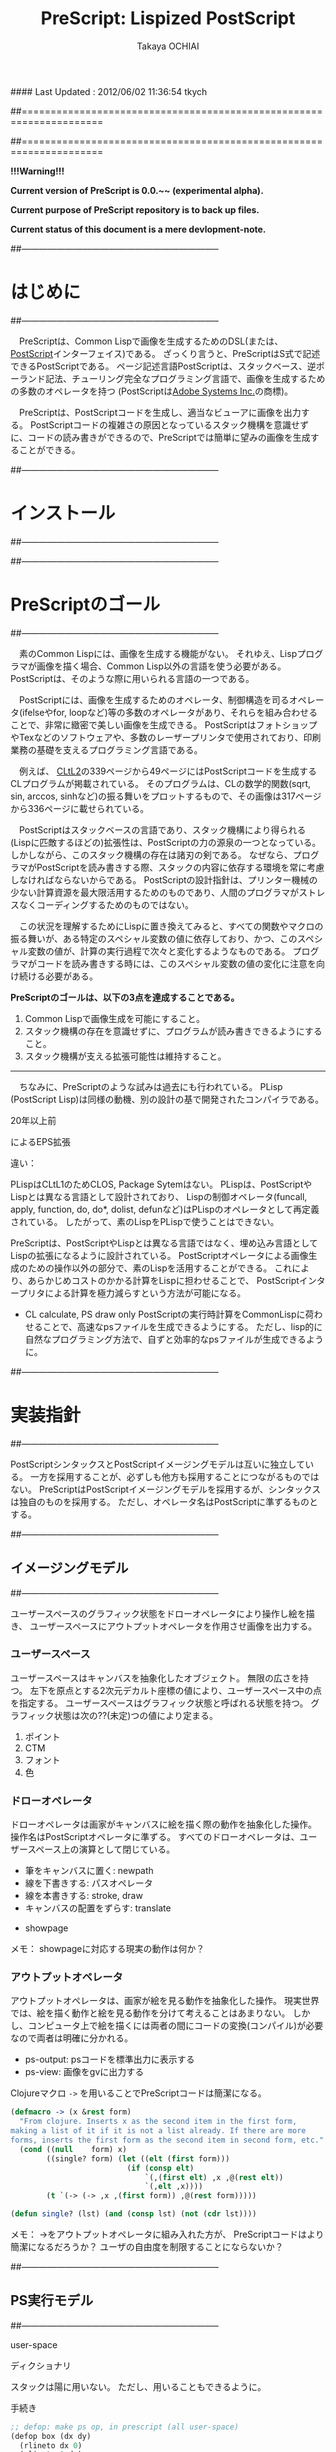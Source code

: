 #### Last Updated : 2012/06/02 11:36:54 tkych


##====================================================================
#+TITLE:  PreScript: Lispized PostScript
#+AUTHOR: Takaya OCHIAI
#+EMAIL:  tkych.repl@gmail.com
#+LANGUAGE: ja
#+STYLE:    <link rel="stylesheet" type="text/css" href="style.css" />
#+OPTIONS:  todo:t f:t *:t creator:t email:t timestamp:t toc:2
##====================================================================

*!!!Warning!!!*

*Current version of PreScript is 0.0.~~ (experimental alpha).*

*Current purpose of PreScript repository is to back up files.*

*Current status of this document is a mere devlopment-note.*

##--------------------------------------------------------------------
* はじめに
##--------------------------------------------------------------------

　PreScriptは、Common Lispで画像を生成するためのDSL(または、[[http://www.adobe.com/products/postscript/][PostScript]]インターフェイス)である。
ざっくり言うと、PreScriptはS式で記述できるPostScriptである。
ページ記述言語PostScriptは、スタックベース、逆ポーランド記法、チューリング完全なプログラミング言語で、画像を生成するための多数のオペレータを持つ
(PostScriptは[[http://www.adobe.com/][Adobe Systems Inc.]]の商標)。

　PreScriptは、PostScriptコードを生成し、適当なビューアに画像を出力する。
PostScriptコードの複雑さの原因となっているスタック機構を意識せずに、コードの読み書きができるので、PreScriptでは簡単に望みの画像を生成することができる。

##--------------------------------------------------------------------
* インストール
##--------------------------------------------------------------------


##--------------------------------------------------------------------
* PreScriptのゴール
##--------------------------------------------------------------------

　素のCommon Lispには、画像を生成する機能がない。
それゆえ、Lispプログラマが画像を描く場合、Common Lisp以外の言語を使う必要がある。
PostScriptは、そのような際に用いられる言語の一つである。

　PostScriptには、画像を生成するためのオペレータ、制御構造を司るオペレータ(ifelseやfor, loopなど)等の多数のオペレータがあり、それらを組み合わせることで、非常に緻密で美しい画像を生成できる。
PostScriptはフォトショップやTexなどのソフトウェアや、多数のレーザープリンタで使用されており、印刷業務の基礎を支えるプログラミング言語である。

　例えば、 [[http://www.cs.cmu.edu/Groups/AI/html/cltl/cltl2.html][CLtL2]]の339ページから49ページにはPostScriptコードを生成するCLプログラムが掲載されている。
そのプログラムは、CLの数学的関数(sqrt, sin, arccos, sinhなど)の振る舞いをプロットするもので、その画像は317ページから336ページに載せられている。

　PostScriptはスタックベースの言語であり、スタック機構により得られる(Lispに匹敵するほどの)拡張性は、PostScriptの力の源泉の一つとなっている。
しかしながら、このスタック機構の存在は諸刃の剣である。
なぜなら、プログラマがPostScriptを読み書きする際、スタックの内容に依存する環境を常に考慮しなければならないからである。
PostScriptの設計指針は、プリンター機械の少ない計算資源を最大限活用するためのものであり、人間のプログラマがストレスなくコーディングするためのものではない。

　この状況を理解するためにLispに置き換えてみると、すべての関数やマクロの振る舞いが、ある特定のスペシャル変数の値に依存しており、かつ、このスペシャル変数の値が、計算の実行過程で次々と変化するようなものである。
プログラマがコードを読み書きする時には、このスペシャル変数の値の変化に注意を向け続ける必要がある。


*PreScriptのゴールは、以下の3点を達成することである。*

1. Common Lispで画像生成を可能にすること。
2. スタック機構の存在を意識せずに、プログラムが読み書きできるようにすること。
3. スタック機構が支える拡張可能性は維持すること。

--------------------------------------------------------------------

　ちなみに、PreScriptのような試みは過去にも行われている。
PLisp (PostScript Lisp)は同様の動機、別の設計の基で開発されたコンパイラである。

20年以上前

によるEPS拡張



違い：

PLispはCLtL1のためCLOS, Package Sytemはない。
PLispは、PostScriptやLispとは異なる言語として設計されており、
Lispの制御オペレータ(funcall, apply, function, do, do*, dolist, defunなど)はPLispのオペレータとして再定義されている。
したがって、素のLispをPLispで使うことはできない。

PreScriptは、PostScriptやLispとは異なる言語ではなく、埋め込み言語としてLispの拡張になるように設計されている。
PostScriptオペレータによる画像生成のための操作以外の部分で、素のLispを活用することができる。
これにより、あらかじめコストのかかる計算をLispに担わせることで、
PostScriptインタープリタによる計算を極力減らすという方法が可能になる。

+ CL calculate, PS draw only
  PostScriptの実行時計算をCommonLispに荷わせることで、高速なpsファイルを生成できるようにする。
  ただし、lisp的に自然なプログラミング方法で、自ずと効率的なpsファイルが生成できるように。


##--------------------------------------------------------------------
* 実装指針
##--------------------------------------------------------------------

PostScriptシンタックスとPostScriptイメージングモデルは互いに独立している。
一方を採用することが、必ずしも他方も採用することにつながるものではない。
PreScriptはPostScriptイメージングモデルを採用するが、シンタックスは独自のものを採用する。
ただし、オペレータ名はPostScriptに準ずるものとする。



##--------------------------------------------------------------------
** イメージングモデル
##--------------------------------------------------------------------

ユーザースペースのグラフィック状態をドローオペレータにより操作し絵を描き、
ユーザースペースにアウトプットオペレータを作用させ画像を出力する。

*** ユーザースペース

ユーザースペースはキャンバスを抽象化したオブジェクト。
無限の広さを持つ。
左下を原点とする2次元デカルト座標の値により、ユーザースペース中の点を指定する。
ユーザースペースはグラフィック状態と呼ばれる状態を持つ。
グラフィック状態は次の??(未定)つの値により定まる。
1. ポイント
2. CTM
3. フォント
4. 色


*** ドローオペレータ

ドローオペレータは画家がキャンバスに絵を描く際の動作を抽象化した操作。
操作名はPostScriptオペレータに準ずる。
すべてのドローオペレータは、ユーザースペース上の演算として閉じている。

- 筆をキャンバスに置く: newpath
- 線を下書きする: パスオペレータ
- 線を本書きする: stroke, draw
- キャンバスの配置をずらす: translate


- showpage


メモ：
showpageに対応する現実の動作は何か？


*** アウトプットオペレータ

アウトプットオペレータは、画家が絵を見る動作を抽象化した操作。
現実世界では、絵を描く動作と絵を見る動作を分けて考えることはあまりない。
しかし、コンピュータ上で絵を描くには両者の間にコードの変換(コンパイル)が必要なので両者は明確に分かれる。

- ps-output: psコードを標準出力に表示する
- ps-view: 画像をgvに出力する



Clojureマクロ =->= を用いることでPreScriptコードは簡潔になる。
#+BEGIN_SRC lisp :exports code
  (defmacro -> (x &rest form)
    "From clojure. Inserts x as the second item in the first form,
  making a list of it if it is not a list already. If there are more
  forms, inserts the first form as the second item in second form, etc."
    (cond ((null    form) x)
          ((single? form) (let ((elt (first form)))
                            (if (consp elt)
                                `(,(first elt) ,x ,@(rest elt))
                                `(,elt ,x))))
          (t `(-> (-> ,x ,(first form)) ,@(rest form)))))
  
  (defun single? (lst) (and (consp lst) (not (cdr lst))))
#+END_SRC

メモ：
->をアウトプットオペレータに組み入れた方が、
PreScriptコードはより簡潔になるだろうか？
ユーザの自由度を制限することにならないか？


##--------------------------------------------------------------------
** PS実行モデル
##--------------------------------------------------------------------

user-space


ディクショナリ

スタックは陽に用いない。
ただし、用いることもできるように。

手続き

#+BEGIN_SRC lisp :exports code
;; defop: make ps op, in prescript (all user-space)
(defop box (dx dy)
  (rlineto dx 0)
  (rlineto 0 dy)
  (rlineto (- dx) 0)
  (closepath))
->
(defun box (space dx dy)
  (-> space
      (rlineto dx 0)
      (rlineto 0 dy)
      (rlineto (- dx) 0)
      (closepath)))
#+END_SRC

#+BEGIN_SRC lisp :exports code
;; defproc: make ps proc, in user-space: s
(defproc s box (dx dy)
  (rlineto dx 0)
  (rlineto 0 dy)
  (rlineto (neg dx) 0)
  (closepath))
#+END_SRC




##====================================================================
* Examples in Blue Book
##====================================================================


##====================================================================
** Ch.3 Beginning Graphics
##====================================================================

##--------------------------------------------------------------------
*** Example 3.1, p.23
##--------------------------------------------------------------------
PostScript style
#+BEGIN_SRC lisp :exports code
  (ps-view
   (-> (make-space)
       (newpath)
       (moveto 252 324) (rlineto 72 0) (rlineto 0 72) (rlineto -72 0)
       (closepath) (filly)
       (newpath)
       (moveto 270 360) (rlineto 72 0) (rlineto 0 72) (rlineto -72 0)
       (closepath) (setgray .4) (filly)
       (newpath)
       (moveto 288 396) (rlineto 72 0) (rlineto 0 72) (rlineto -72 0)
       (closepath) (setgray .8) (filly)
       (showpage)))
#+END_SRC

##---------------------------------
PreScript style

*注:*
以下のコードの関数はLispの関数なので、最適なPSコードを生成しない。
後に解説するdefprocを用いて、
PSの手続きとして関数を定義した方が最適なPSコードが生成される。
#+BEGIN_SRC lisp :exports code
  ;; points := ((x1 y1) (x2 y2) ...)
  (defun rlines (space points)
    (dolist (point points)
      (apply #'rlineto space point))
    space)
  
  (defun mrlines (space points)
    (apply #'moveto space (first points))
    (rlines space (rest points))
    space)
  
  (defun nmrlines (space points)
    (-> space
        (newpath)
        (mrlines points)))
  
  (defun fill-gray (space gray-scale)
    (-> space
        (setgray gray-scale)
        (filly)))
  
  (defun gray-box-at (space gray-scale box-scale x-pos y-pos)
    (-> space
        (nmrlines `((,x-pos ,y-pos)
                    (,box-scale 0) (0 ,box-scale) (,(- box-scale) 0)))
        (closepath)
        (fill-gray gray-scale)))

  ;; 一見、下のLispコードは簡潔だが、生成されるPostScriptコードは簡潔ではない
  ;; 後に導入するdefprocを使用すると、PostScriptの手続きを定義することができ、
  ;; より簡潔なLispコード & PSコードとなる
  (ps-view
   (-> (make-space)
       (gray-box-at  0 72 252 324)
       (gray-box-at .4 72 270 360)
       (gray-box-at .8 72 288 396)
       (showpage)))
#+END_SRC


##---------------------------------
And more
#+BEGIN_SRC lisp :exports code
  (ps-view
   (do ((i 150 (- i 10))
        (j 50 (+ j 18))
        (k 50 (+ k 36))
        (n 0 (mod (1+ n) 3))
        (space (make-space) (gray-box-at space (* 0.4 n) i j k)))
       ((< i 10) space)))
#+END_SRC


##====================================================================
** Ch.4 Procedures and Variables
##====================================================================
##--------------------------------------------------------------------
*** Example 4.1, p.30
##--------------------------------------------------------------------
PostScript style

#+BEGIN_SRC lisp :exports code
  (ps-view
   (-> (make-space)
       (defproc box ()
         (rlineto 72 0)
         (rlineto 0 72)
         (rlineto -72 0)
         (closepath))
       (newpath) (moveto 252 324) (box) (fill-gray  0)
       (newpath) (moveto 270 360) (box) (fill-gray .4)
       (newpath) (moveto 288 396) (box) (fill-gray .8)
       (showpage)))
#+END_SRC

##---------------------------------
PreScript style

#+BEGIN_SRC lisp :exports code
  (ps-view
   (-> (make-space)
       (defproc box-at (x y gray-scale)
         (newpath)
         (moveto x y)
         (rlineto 72 0)
         (rlineto 0 72)
         (rlineto -72 0)
         (closepath)
         (fill-gray gray-scale))
       (box-at 252 324 0)
       (box-at 270 360 .4)
       (box-at 288 396 .8)
       (showpage)))
#+END_SRC

defprocは下の様に用いることもできる。
#+BEGIN_SRC lisp :exports code
  (setf s (make-space))
  
  (defproc s box-at (x y gray-scale)
    (newpath)
    (moveto x y)
    (rlineto 72 0)
    (rlineto 0 72)
    (rlineto -72 0)
    (closepath)
    (fill-gray gray-scale))
  
  (ps-view
   (-> s
       (box-at 252 324 0)
       (box-at 270 360 .4)
       (box-at 288 396 .8)
       (showpage)))
#+END_SRC

上の2つのPreScriptコードは同じPostScriptコードを生成する(下のPSコード)
#+BEGIN_SRC ps :exports code
%!PS-Adobe-3.0
%%------------------- Procedure ------------------
/box-at { %def
 /GRAY-SCALE exch def /Y exch def /X exch def
  newpath
  X Y moveto
  72 0 rlineto
  0 72 rlineto
  -72 0 rlineto
  closepath
  GRAY-SCALE setgray
  fill } bind def
%%------------------- Program ---------------------
252 324 0 box-at
270 360 0.4 box-at
288 396 0.8 box-at
showpage
#+END_SRC


##---------------------------------
いささか技巧的な例
#+BEGIN_SRC lisp :exports code
  (defun move-gray (space shape x-pos y-pos gray-scale)
    (-> space
        (newpath)
        (moveto x-pos y-pos))
    (funcall shape space)
    (fill-gray space gray-scale))

  (ps-view
   (-> (make-space)
       (defproc box ()
         (rlineto 72 0) (rlineto 0 72) (rlineto -72 0)
         (closepath))
       (move-gray 'box 252 324  0)
       (move-gray 'box 270 360 .4)
       (move-gray 'box 288 396 .8)
       (showpage)))

  (ps-view
   (-> (make-space)
       (defproc circle ()
           (arc (currentpoint) 60 0 360))
       (move-gray 'circle 252 324  0)
       (move-gray 'circle 270 360 .4)
       (move-gray 'circle 288 396 .8)
       (showpage)))
#+END_SRC


##====================================================================
** Ch.5 Printing Text
##====================================================================
##--------------------------------------------------------------------
*** Example 5.1, p.36
##--------------------------------------------------------------------
PostScript style
#+BEGIN_SRC lisp :exports code
  (ps-view
   (-> (make-space)
       (findfont $Times-Roman)
       (scalefont 15)
       (setfont)
       (moveto 72 200)
       (show #"typography")
       (showpage)))
#+END_SRC

PreScript style
#+BEGIN_SRC lisp :exports code
  (defop set-font (font scale)
    (findfont font)
    (scalefont scale)
    (setfont))
  
  (defop show-at (string x-pos y-pos)
    (moveto x-pos y-pos)
    (show string))
  
  (defop show-sentence-at (string font scale x-pos y-pos)
    (set-font font scale)
    (show-at string x-pos y-pos))
  
  (ps-view
   (-> (make-space)
       (show-sentence-at #"typography" $Times-Roman 15 72 200)
       (showpage)))
#+END_SRC


##--------------------------------------------------------------------
*** Example 5.2, p.38
##--------------------------------------------------------------------
PostScript style
#+BEGIN_SRC lisp :exports code
  (ps-view
   (-> (make-space)
       (defproc showGorilla ()
         (moveto)
         (show #"Gorilla"))
       (set-font $Times-Roman  6)            ; Example 5.1
       (showGorilla 72 300)
       (set-font $Times-Roman 10)
       (showGorilla 72 275)
       (set-font $Times-Roman 15)
       (showGorilla 72 250)
       (set-font $Times-Roman 20)
       (showGorilla 72 225)
       (showpage)))
#+END_SRC

##---------------------------------
PreScript style
### (Less efficiency, but more readable & reusable.)
#+BEGIN_SRC lisp :exports code
  (ps-view
   (-> (make-space)
       (show-sentence-at #"Gorilla" $Times-Roman  6 72 300)
       (show-sentence-at #"Gorilla" $Times-Roman 10 72 275)
       (show-sentence-at #"Gorilla" $Times-Roman 15 72 250)
       (show-sentence-at #"Gorilla" $Times-Roman 20 72 225)
       (showpage)))
#+END_SRC
  
#+BEGIN_SRC lisp :exports code
  (defun show-Gorilla (space x-pos y-pos font-scale)
    (show-sentence-at space
                      #"Gorilla" $Times-Roman font-scale x-pos y-pos))
  
  (ps-view
   (-> (make-space)
       (show-Gorilla 72 300  6)
       (show-Gorilla 72 275 10)
       (show-Gorilla 72 250 15)
       (show-Gorilla 72 225 20)
       (showpage)))
#+END_SRC


##--------------------------------------------------------------------
*** Example 5.3, p.40 [Typefaces]
##--------------------------------------------------------------------
PostScript style

## (moveto 72 (vpos)) => vpos 72 moveto # !!!
## (trans-args (moveto 72 (vpos))) => 72 vpos moveto # !!!
PreScript style
#+BEGIN_SRC lisp :exports code
  (ps-view
   (let ((word #"Typefaces"))
     (-> (make-space)
         (def vpos 720)
         (defproc newline ()
             (def vpos (sub (vpos) 15))
           (moveto 72 (vpos)))
         (defproc print-word (font)
             (setfont (findfont font) (scalefont 15))
           (show word)
           (newline))
         (print-word $Times-Roman)
         (print-word $Times-Bold)
         (print-word $Times-Italic)
         (print-word $Times-BoldItalic)
         (newline)
         (print-word $Helvetica)
         (print-word $Helvatica-Bold)
         (print-word $Helvatica-Oblique)
         (print-word $Helvatica-BoldOblique)
         (newline)
         (print-word $Courier)
         (print-word $Courier-Bold)
         (print-word $Courier-Oblique)
         (print-word $Courier-BoldOblique)
         (newline)
         (print-word $Symbol)
         (showpage))))
#+END_SRC

#+BEGIN_SRC lisp :exports code
(ps-view
  (def vpos 720)
  (def wordy #"Typefaces")
  (def choosefont {(setfont (findfont) (scalefont 15))})
  (def newline {(def vpos (sub (vpos) 15))
                (trans-args (moveto 72 (vpos)))})    ; !!!
  (def printword {(choosefont) (show (wordy)) (newline)})
  (trans-args (moveto 72 (vpos)))                    ; !!!
  (printword $Times-Roman)
  (printword $Times-Bold)
  (printword $Times-Italic)
  (printword $Times-BoldItalic)
  (newline)
  (printword $Helvetica)
  (printword $Helvatica-Bold)
  (printword $Helvatica-Oblique)
  (printword $Helvatica-BoldOblique)
  (newline)
  (printword $Courier)
  (printword $Courier-Bold)
  (printword $Courier-Oblique)
  (printword $Courier-BoldOblique)
  (newline)
  (printword $Symbol)
  (showpage))
#+END_SRC

###--------------------------------
### !!! after lety-expand, trans-vars expand. 

##---------------------------------
PreScript style
#+BEGIN_SRC lisp :exports code
(defun show-sentence-at (string font-name font-scale/matrix x-pos y-pos)
  (set-font font-name font-scale/matrix)
  (show-at string x-pos y-pos))

(defun show-at (string x-pos y-pos)
  (moveto x-pos y-pos)
  (show string))
#+END_SRC

##---------------------------------
PreScript style
#+BEGIN_SRC lisp :exports code
(defmacro show-sentence-at2 (string font-name font-scale/matrix
                             x-pos y-pos)
  `(progn
     (set-font ,font-name ,font-scale/matrix)
     (show-at2 ,string ,x-pos ,y-pos)))

(defmacro show-at2 (string x-pos y-pos)
  `(progn
     (trans-args (moveto ,x-pos ,y-pos))
     (show ,string)))

(ps-view
  (lety ((vpos 720))
    (def-proc new-line () ()
      (setfy vpos (sub vpos 15)))
    (def-proc print-word (font) ()
     (show-sentence-at2 "Typefaces" font 15 72 vpos) ; !!!
     (new-line))
    (print-word $Times-Roman)
    (print-word $Times-Bold)
    (print-word $Times-Italic)
    (print-word $Times-BoldItalic)
    (new-line)
    (print-word $Helvetica)
    (print-word $Helvatica-Bold)
    (print-word $Helvatica-Oblique)
    (print-word $Helvatica-BoldOblique)
    (new-line)
    (print-word $Courier)
    (print-word $Courier-Bold)
    (print-word $Courier-Oblique)
    (print-word $Courier-BoldOblique)
    (new-line)
    (print-word $Symbol)
    (showpage)))
#+END_SRC

## ->
## %!PS-Adobe-3.0
## /vpos 720 def
## /new-line { /vpos vpos 15 sub def } def
## /print-word { /font exch def 
##               font findfont 15 scalefont setfont
##               72 vpos moveto
##               (Typefaces) show 
##               new-line } def
## /Times-Roman print-word
## /Times-Bold print-word
## /Times-Italic print-word
## /Times-BoldIitalic print-word
## new-line
## /Helvetica print-word
## /Helvatica-Bold print-word
## /Helvatica-Oblique print-word
## /Helvatica-BoldOblique print-word
## new-line
## /Courier print-word
## /Courier-Bold print-word
## /Courier-Oblique print-word
## /Courier-BoldOblique print-word
## new-line
## /Symbol print-word
## showpage

##---------------------------------
PreScript style

## (ps-view
##   (let ((vpos 735))
##     (mapc #'(^ (font-names)
##                (mapc #'(^ (font-name)
##                           (show-string "Typefaces" # Example 5.2
##                                        72 (decf vpos 15)
##                                        font-name 15))
##                      font-names)
##                (show-string "" 72 (decf vpos 15) #"Times-Roman" 15))
##           '((#"Times-Roman" #"Times-Bold" #"Times-Italic" 
##              #"Times-BoldIitalic")
##             (#"Helvetica" #"Helvatica-Bold" #"Helvatica-Oblique"
##              #"Helvatica-BoldOblique")
##             (#"Courier" #"Courier-Bold" #"Courier-Oblique"
##              #"Courier-BoldOblique")
##             (#"Symbol")))))


##--------------------------------------------------------------------
*** Example 5.4, p.42 [Diamond Club]
##--------------------------------------------------------------------

PostScript style
#+BEGIN_SRC lisp :exports code
  (ps-view
    (def Mainfont (findfont $Helvetica-Bold)
                  (scalefont 15))
    (def Sloganfont (findfont $Helvetica-Oblique)
                    (scalefont 7))
    (def Ownerfont (findfont $Helvetica)
                   (scalefont 10))
    (defproc right-show ()
        (rmoveto (sub (exch (popy (stringwidth (dup)))
                            120))
                 0)
        (show))
    (defproc CardOutline ()
      (newpath)
      (moveto 90 90) (rlineto 0 144) (rlineto 252 0) (rlineto 0 -144)
      (closepath)
      (setlinewidth .5)
      (stroke))
    (defproc doBorder ()
      (moveto 99 99) (rlineto 0 126) (rlineto 234 0) (rlineto 0 -126)
      (closepath)
      (setlinewidth 2)
      (stroke))
    (defproc Diamond ()
      (newpath)
      (moveto 207) (rlineto 36 -54) (rlineto -36 -54) (rlineto -36 54)
      (closepath)
      (setgray .8)
      (filly))
    (defproc doText ()
      (setgray 0)
      (moveto 90 180)
      (setfont (MainFont))
      (rightshow #"Diamond Cafe")
      (moveto 90 168)
      (setfont (SloganFont))
      (rightshow #"The Club of Lonely Hearts")
      (moveto 216 126)
      (setfont (OwnerFont))
      (show #"Sam Spade")
      (moveto 216 111)
      (show #"Owner"))
  
    (CardOutline)
    (doBorder)
    (Diamond)
    (doText)
    (showpage))
#+END_SRC

### c.f.
## (def-proc right-show (str) ()
##   (rmoveto (sub (y-value (stringwidth str))
##                 120)
##            0)
##   (show str))

## (defuny right-show (str)
##   (rmoveto (sub (y-value (stringwidth str))
##                 120)
##            0)
##   (show str))

##---------------------------------
#+BEGIN_SRC lisp :exports code
(defmacro show-sentence-at2 (string font-name font-scale/matrix
                             x-pos y-pos)
  `(progn
     (set-font ,font-name ,font-scale/matrix)
     (show-at2 ,string ,x-pos ,y-pos)))

(defmacro show-at2 (string x-pos y-pos)
  `(progn
     (trans-args (moveto ,x-pos ,y-pos))
     (show ,string)))

(ps-view
  (lety ((main-font   (scalefont 15 (findfont #"Helvetica-Bold")))
         (slogan-font (scalefont  7 (findfont #"Helvetica-Oblique")))
         (owner-font  (scalefont 10 (findfont #"Helvetica"))))
    (def-proc card-outline () ()
      (closepath
       (mrlines '((90 90) (0 144) (252 0) (0 -144))))
      (setlinewidth .5)
      (stroke))
    (def-proc border () ()
      (closepath
       (mrlines '((99 99) (0 126) (234 0) (0 -126))))
      (setlinewidth 2)
      (stroke))
    (def-proc diamond () ()
      (closepath
       (mrlines '((207 216) (36 -54) (-36 -54) (-36 54))))
      (fill-gray .8))
    (def-proc right-show-sentence-at (str font x-pos y-pos) ()
      (apply #'setfont font)
      (moveto x-pos y-pos)
      (rmoveto (sub (x-value (stringwidth 120 str))) 0)
      (show str))
    (newpath) (card-outline)
    (border)
    (newpath) (diamond)
    (setgray 0)
    (trans-args                         # !!!
     (right-show-sentence-at
      "Diamond Cafe" main-font 90 180))
    (trans-args                         # !!!
     (right-show-sentence-at
      "\"The Club of Lonely Hearts\"" slogan-font 90 168))
    (setfont owner-font)
    (show-at2 "Sam Spade" 216 126)
    (show-at2 "Owner"     216 111)
    (showpage)))
#+END_SRC

#+BEGIN_SRC ps :exports code
%!PS-Adobe-3.0
/main-font /Helvetica-Bold findfont 15 scalefont def
/slogan-font /Helvetica-Oblique findfont 7 scalefont def
/owner-font /Helvetica findfont 10 scalefont def
/card-outline   {   90 90 moveto
                 0 144 rlineto
                 252 0 rlineto
                  0 -144 rlineto
                  closepath 
                 0.5 setlinewidth 
                 stroke } def
/border   {   99 99 moveto
 0 126 rlineto
 234 0 rlineto
 0 -126 rlineto
 closepath 
 2 setlinewidth 
 stroke } def
/diamond   {   207 216 moveto
 36 -54 rlineto
 -36 -54 rlineto
 -36 54 rlineto
 closepath 
 0.8 setgray
 fill } def
/right-show-sentence-at   {  
/y-pos  exch def 
/x-pos  exch def 
/font  exch def 
/str  exch def 
 font setfont 
 x-pos y-pos moveto 
 str stringwidth pop 120 sub 0 rmoveto 
 str show } def
 newpath card-outline
 border
 newpath diamond
 0 setgray
 (Diamond Cafe) main-font 90 180 right-show-sentence-at
 ("The Club of Lonely Hearts") slogan-font 90 168 right-show-sentence-at
 owner-font setfont
 216 126 moveto
 (Sam Spade) show
 216 111 moveto
 (Owner) show
 showpage

/rightshow   {  
 dup stringwidth pop 120 exch sub 0 rmoveto  show } def
/cardoutline   {  
 newpath 
 90 90 moveto
 0 144 rlineto
 252 0 rlineto
 0 -144 rlineto
 closepath 
 0.5 setlinewidth  stroke } def
/doborder   {  
 99 99 moveto
 0 126 rlineto
 234 0 rlineto
 0 -126 rlineto
 closepath 
 2 setlinewidth  stroke } def
/diamond   {  
 newpath 
 207 216 moveto
 36 -54 rlineto
 -36 -54 rlineto
 -36 54 rlineto
 closepath 
 0.8 setgray fill } def
/dotext   {  
 0 setgray 
 90 180 moveto 
 mainfont setfont 
 (Diamond Cafe) rightshow 
 90 168 moveto 
 sloganfont setfont 
 ("The Club of Lonely Hearts") rightshow 
 216 126 moveto 
 ownerfont setfont 
 (Sam Spade) show 
 216 111 moveto 
 (Owner) show } def
 cardoutline
 doborder
 diamond
 dotext

#+END_SRC
##---------------------------------
PreScript style
### (Less efficiency, but more readable & reusable.)

#+BEGIN_SRC lisp :exports code
(defun 4angle (x-side y-side x-pos y-pos
               &key (line-width 1) (gray-scale 0) (fill nil))
  (newpath)
  (moveto x-pos y-pos)
  (rlines `((0 ,y-side) (,x-side 0) (0 ,(* -1 y-side)))) # Example 3.1
  (closepath)
  (when (/= line-width 1) (setlinewidth line-width))
  (when (/= gray-scale 0) (setgray gray-scale))
  (when fill (filly))
  (stroke)
  (when (/= line-width 1) (setlinewidth 1))
  (when (/= gray-scale 0) (setgray 0)))

(defun diamond (x-diag/2 y-diag/2 x-pos y-pos
                &key (line-width 1) (gray-scale 0) (fill nil))
  (newpath)
  (moveto x-pos y-pos)
  (rlines `((,x-diag/2        ,(* -1 y-diag/2)) # Example 3.1
            (,(* -1 x-diag/2) ,(* -1 y-diag/2))
            (,(* -1 x-diag/2) ,y-diag/2)))
  (closepath)
  (when (/= line-width 1) (setlinewidth line-width))
  (when (/= gray-scale 0) (setgray gray-scale))
  (when fill (filly))
  (stroke)
  (when (/= line-width 1) (setlinewidth 1))
  (when (/= gray-scale 0) (setgray 0)))

(defun rightshow-string (string x-pos y-pos font-name font-scale)
  (set-font font-name font-scale)       # Example 5.1
  (moveto x-pos y-pos)
  (rmoveto (- 120 (string-width string)) 0) # string-width is lisp fn.
  (show string))

(let ((main-font   '("Helvetica-Bold"    15))
      (slogan-font '("Helvetica-Oblique"  7))
      (owner-font  '("Helvetica"         10)))
  (ps-view
    (4angle 252 144 90 90 :line-width .5)
    (4angle 234 126 99 99 :line-width  2)
    (diamond 36 54 207 216 :gray-scale .8 :fill t)
    (apply #'rightshow-string "Diamond Cafe" 90 180 main-font)
    (apply #'rightshow-string "\"The Club of Lonely Hearts\""
           90 168 slogan-font)
    (apply #'show-string "Sam Spade" 216 126 owner-font) # Example 5
    (apply #'show-string "Owner"     216 111 owner-font) # Example 5
    (showpage)))
#+END_SRC


##====================================================================
** Ch.6 More Graphics
##====================================================================
##--------------------------------------------------------------------
*** Example 6.1, p.49
##--------------------------------------------------------------------
## ps-like style
(ps-view
  (set-font #"Times-Roman" 30)
  (def square-box {(newpath)
                   (closepath
                    (mlines '((0 0) (90 0) (90 90) (0 90))))
                   (filly)
                   (moveto 6 92)
                   (show "A Box")})
  (square-box)
  (translate 300 150)
  (rotate 60)
  (square-box)
  (translate 300 150)
  (rotate 60)
  (square-box)
  (showpage))

##---------------------------------
## lisp-like style
## (Less efficiency, but more readable & reusable & flexible.)

(defun labeled-4angle (label x-side y-side x-pos y-pos
               &key (line-width 1) (gray-scale 0) (fill nil))
  (4angle x-side y-side x-pos y-pos     # Example 5.4
          :line-width line-width
          :gray-scale gray-scale :fill fill)
  (moveto 6 (+ y-side 2))
  (show label))

(defun coordinate-transform (parallel-x parallel-y rot-degree)
  (when (or (/= 0 parallel-x) (/= 0 parallel-y))
    (translate parallel-x parallel-y))
  (when (/= 0 rot-degree)
    (rotate rot-degree)))

(ps-view
  (set-font #"Times-Roman" 30)
  (labeled-4angle "A Box" 90 90 0 0 :fill t)
  (coordinate-transform 300 150 60)
  (labeled-4angle "A Box" 90 90 0 0 :fill t)
  (coordinate-transform 300 150 60)
  (labeled-4angle "A Box" 90 90 0 0 :fill t)
  (showpage))

##---------------------------------
## and more
(ps-view
  (set-font #"Times-Roman" 30)
  (labeled-4angle "Box A" 90 90 0 0 :gray-scale 0.0 :fill t)
  (coordinate-transform 300 150 60)
  (labeled-4angle "Box B" 90 90 0 0 :gray-scale 0.4 :fill t)
  (coordinate-transform 300 150 60)
  (labeled-4angle "Box C" 90 90 0 0 :gray-scale 0.8 :fill t)
  (showpage))


##--------------------------------------------------------------------
*** Example 6., p.4
##--------------------------------------------------------------------
(ps-view
  (def starside {(rlineto 72 0)
                 (translate (currentpoint))
                 (rotate -144)})
  (def star {(moveto)
             (repeat 4 (starside))
             (closepath)
             (gsave)
             (setgray .5) (filly)
             (grestore)
             (stroke)})
  (star 200 200)
  (showpage))

##---------------------------------
## lisp-like style
(defmacro local-gstate (&body body)
  `(progn (gsave)
          ,@body
          (grestore)))


(ps-view
  (def starside {(rlineto 72 0)
                 (translate (currentpoint))
                 (rotate -144)})
  (def star {(moveto)
             (repeat 4 (starside))
             (closepath)
             (local-gstate (fill-gray .5))
             (stroke)})
  (star 200 200)
  (showpage))


##--------------------------------------------------------------------
*** Example 6., p.4
##--------------------------------------------------------------------
(ps-view
  (def doACircle {(stroke (arc 0 0 54 0 360))})
  (def doAnEllipse {(scale 1 .75)
                    (stroke (doACircle))})
  (translate 300 500)
  (doACircle)
  (repeat 4 (translate 0 -72) (doAnEllipse))
  (showpage))


##---------------------------------
## lisp-like style
## (Less efficiency, but more readable & reusable & flexible.)


##--------------------------------------------------------------------
*** Example 6., p.58, OMAHA
##--------------------------------------------------------------------
## ps-like style
(ps-view
  (set-font #"Helvetica-Bold" 27)
  (def 4pops (repeat 4 (popy)))
  (def background
    (moveto 0 18)
    (4pops (arcto 0   72 108 78 18))
    (4pops (arcto 108 72 108 0  18))
    (4pops (arcto 108 0  0   0  18))
    (4pops (arcto 0   0  0   72 18))
    (filly))
  (def moon
    (setgray .6)
    (filly (arc 81 45 18 0 360)))
  (def omaha
    (setgray 1)
    (moveto 0 -1)
    (scale 1 2)
    (rmoveto 0 (div 2 (sub (exch 108 (popy (stringwidth "OMAHA"))))))
    (show "OMAHA"))
  (translate 255 465)
  (omaha (moon (background)))
  (showpage))

##---------------------------------
## lisp-like style
## More efficiency & readable. 
## "string-width" is not ps-op, but lisp-function.
## Its run time is in running lisp system. 
(ps-view
  (set-font #"Helvetica-Bold" 27)
  (def 4pops (repeat 4 (popy)))
  (def background
    (moveto 0 18)
    (4pops (arcto 0   72 108 78 18))
    (4pops (arcto 108 72 108 0  18))
    (4pops (arcto 108 0  0   0  18))
    (4pops (arcto 0   0  0   72 18))
    (filly))
  (def moon
    (setgray .6)
    (filly (arc 81 45 18 0 360)))
  (def omaha
    (setgray 1)
    (moveto 0 -1)
    (scale 1 2)
    (rmoveto (/ (- 108 (string-width "OMAHA")) 2) 0)
    (show "OMAHA"))
  (translate 255 465)

##---------------------------------
## lisp-like style
## More efficiency & readable. 
## "string-width" is not ps-op, but lisp-function.
## Its run time is in running lisp system. 
(ps-view
  (set-font #"Helvetica-Bold" 27)
  (def 4pops {
       (repeat 4 {(popy)})})
  (def background
    (moveto 0 18)
    (4pops (arcto 0   72 108 78 18))
    (4pops (arcto 108 72 108 0  18))
    (4pops (arcto 108 0  0   0  18))
    (4pops (arcto 0   0  0   72 18))
    (filly))
  (def moon
    (setgray .6)
    (filly (arc 81 45 18 0 360)))
  (def omaha
    (setgray 1)
    (moveto 0 -1)
    (scale 1 2)
    (rmoveto (/ (- 108 (string-width "OMAHA")) 2) 0)
    (show "OMAHA"))
  (translate 255 465)
  (omaha (moon (background)))
  (showpage))
  (omaha (moon (background)))
  (showpage))


##====================================================================
** Ch.7 Loops and Conditionals
##====================================================================

##--------------------------------------------------------------------
*** Example 7.1, p.63 [Mark Twain]
##--------------------------------------------------------------------
PostScript style
(ps-view
  (def LM 72)
  (def RM 216)
  (def ypos 720)
  (def lineheight 14)
  (def newline {(sub (ypos) (lineheight))
                (def ypos (exch))
                (moveto (LM) (ypos))})
  (def prtstr {(ify (gt (add (popy (stringwidth (dup)))
                             (popy (currentpoint)))
                        (RM))
                    (newline))
               (show)})
  (set-font #"Times-Italic" 13)
  (moveto (LM) (ypos))
  (prtstr "If ") (prtstr "you ") (prtstr "tell ") (prtstr "the ")
  (prtstr "truth, ") (prtstr "you ") (prtstr "don't ")
  (prtstr "have ") (prtstr "to ") (prtstr "remember ")
  (prtstr "anything. ") (prtstr "- Mark ") (prtstr "Twain ")
  (showpage))



##---------------------------------
(ps-view
  (let ((left-margin 72) (right-margin 216)
        (y-pos 720)      (line-height 14))
    (defun newline ()
      (moveto left-margin (decf y-pos line-height)))
    (def prtstr
      (popy (stringwidth (dup)))
      (popy (currentpoint))
      (gt right-margin (add))
      (ify (newline))
      (show))
    (set-font #"Times-Iitalic" 13)
    (moveto left-margin y-pos)
    (mapc #'(^ (string)
               (prtstr string))
          '("(If )" "(you )" "(tell )" "(the )" "(truth, )"
            "(you )" "(don't )" "(have )" "(to )" "(remember )"
            "(anything.)" "(- Mark )" "(Twain )"))
    (showpage)))

##--------------------------------------------------------------------
*** Example 7.2, p.66 [Planes]
##--------------------------------------------------------------------
PostScript style

#+BEGIN_SRC lisp :exports code
  (ps-view
   (-> (make-space)
       (def scalefactor 1)
       (def counter 0)
       (defproc DecreaseScale
           (def scalefactor (sub (scalefactor) .2)))
       (defproc IncreaseCounter
           (def counter (add (counter) 1)))
       (defproc trappath ()
         (moveto 0 0)
         (rlineto 90 0) (rlineto -20 45) (rlineto -50 0)
         (closepath))
       (defproc doATrap
           (local-gstate
            (scale (scalefactor 1))
            (trappath)
            (ifelse (eqy 0 (mody (counter) 2)) .5 0)
            (fill-gray)))
       (translate 250 350)
       (repeat 5 (IncreaseCounter)
                 (doATrap)
                 (DecreaseScale)
                 (translate 0 20))
       (showpage)))
#+END_SRC

##---------------------------------
#+BEGIN_SRC lisp :exports code
(ps-view
  (let ((scale-factor 1))
    (def trappath {
      (closepath (mrlines '((0 0) (90 0) (-20 45) (-50 0))))})
    (translate 250 350)
    (dotimes (counter 5)
      (translate 0 20)
      (gsave)
      (scale 1 (decf scale-factor .2))
      (trappath)
      (fill-gray (if (evenp counter) 0.5 0))
      (grestore))))
#+END_SRC


##--------------------------------------------------------------------
*** Example 7.3, p.68 [Zip]
##--------------------------------------------------------------------
(ps-view
  (set-font #"Times-Iitalic" 30)
  (def printZip {(moveto 0 0)
                 (show "Zip")})
  (translate 320 400)
  (fory .95 -.05 0
        (setgray)
        (printZip)
        (translate -1 .5))
  (setgray 1)
  (printZip)
  (showpage))


##--------------------------------------------------------------------
*** Example 7.4, p.69-70 [Line of Circle]
##--------------------------------------------------------------------
### 
(ps-view
  (def pagewidth (mul 8.5 72))
  (def doCircle {(stroke (arc (xpos) (ypos) (radius) 0 360))}) #!!!
  (def inc-x {(def xpos (add (xpos) (radius)))})
  (def lineofcircle {(def ypos (exch))
                     (def radius (exch))
                     (def xpos 0)
                     (loopy (ifelse (le (xpos) (pagewidth))
                                    (inc-x (doCircle)) #!!!
                                    (exit)))})
  (lineofcircle 10 400)
  (lineofcircle 30 400)
  (lineofcircle 90 400)
  (showpage))

##---------------------------------
(defun line-circles (x-pos y-pos radius)
  (let ((page-width (* 8.5 72)))
    (do ((i x-pos  (+ i radius)))
        ((< page-width i))
      (stroke
       (arc i y-pos radius 0 360)))))

(ps-view
  (line-circles 0 400 10)
  (line-circles 0 400 30)
  (line-circles 0 400 90)
  (showpage))

##---------------------------------
(defmacro setfy (old-val new-val)
  (if (listp old-val)
      `(def ,@old-val ,new-val)
      `(def ,old-val ,new-val)))

(defmacro doy (varlst endlst &body body)
  `(lety ,(mapcar #'butlast varlst)
     (loopy (ifelse (noty ,(1st endlst))
                    (,@body
                     ,@(mapcar #'(^ (lst)
                                    `(setfy ,@(cons (1st lst)
                                                    (cddr lst))))
                               varlst))
                    (exit)))))

(defmacro <y  (num1 num2) `(lt ,num1 ,num2))
(defmacro <=y (num1 num2) `(gt ,num1 ,num2))
(defmacro >y  (num1 num2) `(le ,num1 ,num2))
(defmacro >=y (num1 num2) `(ge ,num1 ,num2))

(ps-view
  (defuny line-circle (xpos ypos radius)
    (lety ((page-width (mul 8.5 72)))
      (doy ((i xpos (add i radius)))
           ((<y page-width i))
        (stroke (arc i ypos radius 0 360)))))
  (line-circle 0 400 10)
  (line-circle 0 400 30)
  (line-circle 0 400 90)
  (showpage))

##--------------------------------------------------------------------
*** Example 7.5, p.71 [Factorial]
##--------------------------------------------------------------------
(ps-view
  (def LM 72)
  (set-font #"Times-Roman" 15)
  (def nstr (stringy 7))
  (def newline {(sub (currentpoint) 16)
                (exch) (popy)
                (LM) (exch)
                (moveto)})
  (def factorial {(ify (gt (dup) 1)
                       (mul (factorial (sub 1 (dup)))))})
  (def prt-n {(show (cvs (nstr)))})
  (def prtFactorial {(prt-n (dup))
                     (show "! = ")
                     (prt-n (factorial))
                     (newline)})
  (moveto (LM) 600)
  (fory 1 1 10
        (prtFactorial))
  (showpage))

##---------------------------------
## That's cl-ps style!!
## CL calculates, PS draws only.
(defun fact (n)
  (labels ((rec (n acc)
             (if (= n 0)
                 acc
                 (rec (1- n) (* n acc)))))
    (rec n 1)))

(ps-view
  (set-font #"Times-Roman" 15)
  (let ((x-pos 72) (y-pos 616))
    (dotimes (i 10)
      (moveto x-pos (decf y-pos 16))
      (show (string-append (write-to-string (1+ i))
                           "! = "
                           (write-to-string (fact (1+ i))))))
    (showpage)))


##--------------------------------------------------------------------
*** Example 7.6, p.73-5 [Arrow Tree]
##--------------------------------------------------------------------
(ps-view
  (def depth 0)
  (def maxdepth 10)
  (def down {(def depth (add (depth) 1))})
  (def up {(def depth (sub (depth) 1))})
  (def DoLine {(rlineto 0 144)
               (currentpoint)
               (stroke) (translate) (moveto 0 0)})
  (def FractArrow {(local-gstate
                     (scale .7 .7)
                     (setlinewidth 10)
                     (down) (DoLine)
                     (ify (le (depth) (maxdepth))
                          ((rotate  135) (FractArrow)
                           (rotate -270) (FractArrow)))
                     (up))})
  (moveto 300 400)
  (stroke (FractArrow))
  (showpage))


##---------------------------------
 (defun do-line ()
    (rlineto 0 144)
    (currentpoint)
    (stroke)
    (translate)
    (moveto 0 0))

(defun do-circle ()
  (arc 0 144 10 0 360)
  (currentpoint)
  (stroke)
  (translate)
  (moveto 0 0))

(defun fract-arrow (depth reduction)
  (gsave)
  (scale reduction reduction)
  (setlinewidth 10)
  (do-line)
  (when (< 0 depth)
    (rotate 135)
    (fract-arrow (1- depth) reduction)
    (rotate -270)
    (fract-arrow (1- depth) reduction))
  (grestore))

(ps-view
  (moveto 300 400)
  (fract-arrow 1 .7)
  (stroke)
  (showpage))


##---------------------------------
(ps-view
  (def doline {(rlineto 0 144)
               (currentpoint)
               (stroke)
               (translate)
               (moveto 0 0)})
  (defun fract-arrow (depth reduction)
    (local-gstate
      (scale reduction reduction)
      (setlinewidth 10)
      (doline)
      (when (< 0 depth)
        (rotate 135)
        (fract-arrow (1- depth) reduction)
        (rotate -270)
        (fract-arrow (1- depth) reduction)))
  (moveto 300 400)
  (fract-arrow 10 .7)
  (stroke)
  (showpage))


##====================================================================
** Ch.8 Arrays
##====================================================================


##--------------------------------------------------------------------
*** Example 8.1, p.79 [Array Show]
##--------------------------------------------------------------------
(ps-view
  (def LM 72)
  (def Tempstr (stringy 30))
  (set-font #"Helvetica" 12)
  (def crlf {(sub (currentpoint) 13)
             (exch) (popy) (LM) (exch) (moveto)})
  (def aryshow {(def ary (exch))
                (fory 0 1 (sub (lengthy (ary)) 1)
                      (gety (ary) (exch))
                      (show (cvs (Tempstr)))
                      (crlf))})
  (moveto (LM) 600)
  (aryshow ([ "mouse" 27 'aName '(6 12) {(crlf)} (LM)
              (findfont #"Helvetica") ]))
  (showpage))


##--------------------------------------------------------------------
*** Example 8.2, p.82 [Format]
##--------------------------------------------------------------------
(ps-view
  (def LM 72)
  (def RM 216)
  (def ypos 720)
  (def lineheight 11)
  (def crlf {(def ypos (sub (ypos) (lineheight)))
             (moveto (LM) (ypos))})
  (def prtstr {(ify (gt (add (popy (stringwidth (dup)))
                             (popy (currentpoint)))
                        (RM))
                    (crlf))
               (show)})
  (def formaty {(forall nil        # forall nil procs => {procs} forall
                        (prtstr)
                        (show " "))})
  (set-font #"Times-Italic" 10)
  (moveto (LM) (ypos))
  (formaty ([ "Concience" "is" "the" "inner" "voice" "that" "warns"
              "us" "somebody" "may" "be" "looking" " - Mencken" ]))
  (showpage))


##--------------------------------------------------------------------
*** Example 8.3, p.84 [Five Boxing Wizards]
##--------------------------------------------------------------------
(ps-view
  (def LM 72)
  (def newline {(sub (currentpoint) 10)
                (exch) (popy) (LM) (exch)
                (moveto)})
  (def PrintSample {(aload) (popy)
                    (setfont (findfont) (scalefont 8))
                    (show) (newline)})
  (def FontList ([ ([ "The five boxing wizards jump quickly."
                      #"Helvetica" ])
                   ([ "The five boxing wizards jump quickly."
                      #"Times-Roman" ])
                   ([ "The five boxing wizards jump quickly."
                      #"Symbol" ]) ]))
  (moveto (LM) 600)
  (forall FontList (PrintSample))
  (showpage))


##====================================================================
** Ch.9 More Font
##====================================================================

##--------------------------------------------------------------------
*** Example 9.1, p.89 [Binky Inc.]
##--------------------------------------------------------------------
PostScript style
(ps-view
  (def TM 780) (def BM -12) (def LM 0) (def RM 612)
  (def newline {(sub 13 (currentpoint))
                (exch) (popy) (LM)
                (exch) (moveto)})
  (def nllfNec {(ify (gt (popy (currentpoint)) (RM))
                     (newline))})
  (def done? {(currentpoint)
              (exch)
              (popy) 
              (lt (BM))})
  (def fillpage {(def strg (exch))
                 (loopy {(popy) (popy) (nllfNec)}
                        (kshow (strg))
                        (ify (done?) (exit)))})
    (set-font #"Times-Bold" 10)
    (moveto (LM) (TM))
    (setgray .5)
    (fillpage "Binky Inc.")
    (set-font #"Times-Roman" 30)
    (moveto (div (sub (sub (RM) (LM))
                      (popy (stringwidth "Binky Inc.")))
                 2)
            400)
    (setgray 0)
    (show "Binky Inc.")
    (showpage))


##---------------------------------
## lisp-like style
## (ps-view
##   (let ((top-margin 780) (bottom-margin -12)
##         (left-margin 0)  (right-margin 612))
##     (set-font #"Times-Bold" 10)
##     (moveto left-margin top-margin)
##     (setgray .5)



##     (set-font #"Times-Roman" 30)
##     (moveto (/ (- (string-width "Binky Inc.")
##                   (- right-margin left-margin))
##                2)
##             400)
##     (setgray 0)
##     (show "Binky Inc.")
##     (showpage)))



##--------------------------------------------------------------------
*** Example 9.2, p.92 [Char Encoding]
##--------------------------------------------------------------------
PostScript style
(ps-view
  (set-font #"Times-Roman" 10)
  (def chary (stringy 1))
  (def nstr  (stringy 3))
  (def LM 72)                           #!? before def not!!
  (def newline {(currentpoint)
                (sub 11)
                (exch) (popy) (LM)      #!? before def not!!
                (exch) (moveto)})
  (def prt-n {(show (cvs (nstr)))})
  (def prtchar {(chary)
                (roll 0 3 -1) (put)
                (chary) (show)})
  (def PrintCodeandChar {(dup) (prt-n) (show " ")
                         (prtchar) (newline)})
  (moveto (LM) 600)
  (fory 161 1 208 (PrintCodeandChar))
  (def LM 144)
  (moveto (LM) 600)
  (fory 225 1 251 (PrintCodeandChar))
  (showpage))


##---------------------------------
## lisp-like style




##--------------------------------------------------------------------
*** Example 9.3, p.95 [Lewis Carrol]
##--------------------------------------------------------------------
PostScript style
(ps-view
  (def basefont (findfont #"Times-Roman"))
  (def LM 72)
  (def newline {(currentpoint) (sub 13)
                (exch) (popy) (LM)
                (exch) (moveto)})
  (moveto (LM) 600)
  (setfont (makefont (basefont) '(12 0 0 12 0 0)))
  (show "\"Talking of axes,\"")   (newline)
  (setfont (makefont (basefont) '(17 0 0 12 0 0)))
  (show "said the Duchess,")      (newline)
  (setfont (makefont (basefont) '(7 0 0 12 0 0)))
  (show "\"Off with her head!\"") (newline)
  (setfont (makefont (basefont) '(12 0 6.93 12 0 0)))
  (show "        - Lewis Carrol")
  (showpage))


##--------------------------------------------------------------------
*** Example 9.4, p.98 [Adobe Systems]
##--------------------------------------------------------------------
PostScript style
(ps-view
  (set-font #"Helvetica-BoldOblique" 30)
  (def oshow {(stroke (charpath 'true))})
  (def circleofAdobe {(fory 15 15 345
                            (local-gstate
                              (rotate) (moveto 0 0)
                              (oshow "Adobe")))})
  (translate 250 400)
  (setlinewidth .5)
  (circleofAdobe)
  (moveto 0 0)
  (charpath "Adobe Systems" 'true)
  (local-gstate (fill-gray 1))
  (stroke)
  (showpage))

## cl-ps style
(ps-view
  (set-font #"Helvetica-BoldOblique" 30)
  (def-proc circle-string (str) ()
    (fory 15 15 345
          (local-gstate
            (rotate) (moveto 0 0)
            (stroke (charpath str 'true)))))
  (translate 250 400)
  (setlinewidth .5)
  (circle-string "Adobe")
  (moveto 0 0)
  (charpath "Adobe Systems" 'true)
  (local-gstate (fill-gray 1))
  (stroke)
  (showpage))



##---------------------------------
## lisp-like style
(defun outline-show (string)
  (stroke (charpath string t)))
 
(defun inline-show (string)
  (stroke (charpath string nil)))

(defun circle-string (string)
  (do ((i 15 (+ i 15)))
      ((< 345 i))
    (local-gstate
      (rotate i)
      (moveto 0 0)
      (outline-show string))))

(ps-view
  (set-font #"Helvetica-BoldOblique" 30)
  (translate 250 400)
  (setlinewidth .5)
  (circle-string "Adobe")
  (moveto 0 0)
  (charpath "Adobe Systems" t)
  (local-gstate (fill-gray 1))
  (stroke)
  (showpage))

##---------------------------------
## more lisp
(defun 16bit-color (r g b)
  (setrgbcolor (/ r 255.0) (/ g 255.0) (/ b 255.0)))

(ps-view
  (set-font #"Helvetica-BoldOblique" 30)
  (translate 250 400)
  (setlinewidth .5)
  (circle-string "Lisp")
  (moveto 0 0)
  (charpath "Lisp Systems" t)
  (local-gstate (filly (16bit-color 0 104 139))) # DeepSkyBlue4
  (show-string "\"Made with secret alian tecnology\""
               (string-width "Lis") (* -1 (string-width "Lisp")) # !!!
               #"Helvetica-Oblique" 15)
  (stroke)
  (showpage))


##====================================================================
** Ch.10 Clipping and Line Details
##====================================================================
##--------------------------------------------------------------------
*** Example 10.1, p.101-2, [Triangle Grid]
##--------------------------------------------------------------------
(defun mlines (points)
  (let ((first-point (1st points)))
    (moveto (1st first-point) (2nd first-point)))
  (lines (rest points)))

(ps-view
  (def 3anglepath {(newpath)
                   (mlines '((0 0) (144 0) (72 200)))
                   (closepath)})
  (def verticals {(newpath)
                  (fory 0 9 144
                        (moveto 0) (rlineto 0 216))
                  (stroke)})
  (def horizontals {(newpath)
                    (fory 0 10 200
                          (moveto (exch 0))
                          (rlineto 144 0))
                    (stroke)})
  (translate 230 300)
  (clip (3anglepath))
  (verticals)
  (horizontals)
  (showpage))


##--------------------------------------------------------------------
*** Example 10.2, p.103, [Star Lines]
##--------------------------------------------------------------------
PostScript style
(ps-view
  (set-font #"Times-BoldItalic" 27)
  (def rays
    (fory 0 1.5 179
          (local-gstate
            (rotate)
            (stroke (mlines '((0 0) (108 0)))))))
  (translate 300 400)
  (setlinewidth .25)
  (newpath)
  (moveto 0 0)
  (clip (char-path "StarLines" t))
  (newpath)
  (translate 54 -15)
  (rays)
  (showpage))


##--------------------------------------------------------------------
*** Example 10.3, p.107-8 [Vertical Jump Lines]
##--------------------------------------------------------------------
## !!!!!
(ps-view
  (def ypos 130)
  (set-font #"Times-Roman" 6)
  (def prt-n {(show (cvs " "))})        # !?!?!?
  (def borders {(mrlines '((-2.5 0) (0 135)))
                (mrlines '((102.5 0) (0 135)))
                (stroke)})
  (def newline {(def ypos (sub (ypos) 15))})
  (def doLine {(moveto (ypos 0))
               (rlineto 100 0)
               (stroke)
               (moveto (add (ypos 5) 2))
               (prt-n (ypos))
               (newline)})
  (translate 250 350)
  (setlinewidth 5)
  (borders)
  (setlinewidth .5)
  (doLine (setdash ([ ]) 0))
  (doLine (setdash '(4 2) 0))
  (doLine (setdash '(2 4) 0))
  (doLine (setdash '(6 4 2 4) 0))
  (doLine (setdash '(4 4) 0))
  (doLine (setdash '(4 4) 1))
  (doLine (setdash '(4 4) 2))
  (doLine (setdash '(4 4) 3))
  (doLine (setdash '(4 4) 4))
  (showpage))

          



##---------------------------------
## lisp-like style
### (Less efficiency, but more readable & reusable & flexible.)








##====================================================================
** Ch.11 Images
##====================================================================
##--------------------------------------------------------------------
*** Example 11.1, p.114 [Bits/Samples]
##--------------------------------------------------------------------
PostScript style
(ps-view
  (translate 72 500)
  (scale 72 72)
  (image 8 8 1 '(8 0 0 8 0 0) #Xc936)
  (translate 0 -1.25)
  (image 8 8 2 '(8 0 0 8 0 0) #Xc936)
  (translate 0 -1.25)
  (image 8 8 4 '(8 0 0 8 0 0) #Xc936)
  (translate 0 -1.25)
  (image 8 8 8 '(8 0 0 8 0 0) #Xc936)
  (showpage))


##--------------------------------------------------------------------
*** Example 11.2, p.115 [Helicopter]
##--------------------------------------------------------------------
PostScript style
(ps-view
  (translate 300 400)
  (gsave)
  (scale 72 72)
  (image 16 6 1 '(16 0 0 6 0 0) #Xddff00ff541f8003fbf9001e)
  (grestore)
  (translate 0 -40)
  (scale 72 27)
  (image 16 6 1 '(16 0 0 6 0 0) #Xddff00ff541f8003fbf9001e)
  (showpage))



##====================================================================
** Basic Graphic
##====================================================================
##--------------------------------------------------------------------
*** Program 1, p.128-9 [Repeated Shapes]
##--------------------------------------------------------------------
PostScript style
#(def-ps-op2s translate arc)

(ps-view
  (def inch {(mul 72)})
  (def wedge {(newpath)
              (moveto 0 0)
              (translate 1 0)
              (rotate 15)
              (translate (siny 0 15))    #(translate 0 (siny 15))
              (arc (siny 0 0 15) -90 90) #(arc 0 0 (siny 15) -90 90)
              (closepath)})
  (local-gstate
    (translate (inch 3.75) (inch 7.25))
    (scale (inch 1) (inch 1))
    (wedge)
    (stroke (setlinewidth 0.02)))
  (local-gstate
    (translate (inch 4.25) (inch 4.25))
    (scale (inch 1.75) (inch 1.75))
    (setlinewidth 0.02)
    (fory 1 1 12
          (setgray (div 12))
          (local-gstate
            (wedge)
            (local-gstate (filly))
            (stroke (setgray 0)))
          (rotate 30)))
  (showpage))


##---------------------------------
## lisp-like style
### (Less efficiency, but more readable & reusable & flexible.)
(defmacro local-gstate (&body body)
  `(progn (gsave)
          ,@body
          (grestore)))

(defun deg->rad (degree) (* (/ pi 180) degree))

(defun inch (n) (* 72 n))

(def-ps-op1s translate arc)

(ps-view
  (def wedge {(newpath)
              (moveto 0 0)
              (translate 1 0)
              (rotate 15)
              (translate 0 (sin (deg->rad 15)))
              (arc 0 0 (sin (deg->rad 15)) -90 90) # double F
              (closepath)})
  (local-gstate
    (translate (inch 3.75) (inch 7.25))
    (scale (inch 1) (inch 1))
    (wedge)
    (stroke (setlinewidth 0.02)))
  (local-gstate
    (translate (inch 4.25) (inch 4.25))
    (scale (inch 1.75) (inch 1.75))
    (setlinewidth 0.02)
    (fory 1 1 12
          (setgray (div 12))
          (local-gstate
            (wedge)
            (local-gstate (filly))
            (stroke (setgray 0)))
          (rotate 30)))
  (showpage))


##--------------------------------------------------------------------
*** Program 2, p.130-1 [Expanded and Constant Width Lines]
##--------------------------------------------------------------------
PostScript style
(ps-view
  (def inch {(mul 72)})
  (def centersquare {(newpath)
                     (mlines '((.5 .5) (-.5 .5) (-.5 -.5) (.5 -.5)))
                     (closepath)})
  (local-gstate
    (translate (inch 2.5) (inch 6))
    (setlinewidth (div 1 16))
    (fory 1 1 5
          (local-gstate
            (scale (dup (inch (mul .5))))
            (centersquare)
            (stroke))))
  (local-gstate
    (translate (inch 6) (inch 6))
    (setlinewidth 1)
    (def cmtx (matrix) (currentmatrix))
    (fory 1 1 5
          (local-gstate
            (scale (dup (inch (mul .5))))
             (centersquare)
             (setmatrix (cmtx))
             (stroke))))
  (showpage))


##---------------------------------
## lisp-like style
### (Less efficiency, but more readable & reusable & flexible.)
(ps-view
  (def centersquare {(newpath)
                     (mlines '((.5 .5) (-.5 .5) (-.5 -.5) (.5 -.5)))
                     (closepath)})
  (local-gstate
    (translate (inch 2.5) (inch 6))
    (setlinewidth (/ 1.0 16))
    (fory (inch 1) (inch 1) (inch 5)
          (local-gstate
            (scale (dup (mul .5)))
            (centersquare)
            (stroke))))
  (local-gstate
    (translate (inch 6) (inch 6))
    (setlinewidth 1)
    (def cmtx (matrix) (currentmatrix))
    (fory (inch 1) (inch 1) (inch 5)
          (local-gstate
            (scale (dup (mul .5)))
             (centersquare)
             (setmatrix (cmtx))
             (stroke))))
  (showpage))


## /agaga matrix currentmatrix def
## /agaga {matrix currentmatrix} def


(ps-view
  (def centersquare
    (newpath)
    (mlines '((.5 .5) (-.5 .5) (-.5 -.5) (.5 -.5)))
    (closepath))
  (local-gstate
    (translate (inch 2.5) (inch 6))
    (setlinewidth (/ 1.0 16))
    (fory (inch 1) (inch 1) (inch 5)
          (local-gstate
            (scale (dup (mul .5)))
            (centersquare)
            (stroke))))
  (local-gstate
    (translate (inch 6) (inch 6))
    (setlinewidth 1)
    (fory (inch 1) (inch 1) (inch 5)
          (local-gstate
            (scale (dup (mul .5)))
             (centersquare)
             (setmatrix (currentmatrix (matrix)))
             (stroke))))
  (showpage))


##--------------------------------------------------------------------
*** Program 3, p.132-5 [Elliptical Arcs]
##--------------------------------------------------------------------
PostScript style
(show-ps
  (def ellipsedict (dict 8))
  (put (ellipsedict) 'mtrx (matrix))    # !!! mtrx put +def
  (def ellipse {(begin (ellipsedict))
                  (def end-ang (exch))
                  (def start-ang (exch))
                  (def yrad (exch))
                  (def xrad (exch))
                  (def y (exch))
                  (def x (exch))
                  (def savematrix (mtrx) (currentmatrix)) # !!! put
                  (translate (x) (y))
                  (scale (xrad) (yrad))
                  (arc 0 0 1 (start-ang) (end-ang))
                  (setmatrix (savematrix))
                (end)})
  (newpath) (stroke (ellipse 144 400  72 144   0 360))
  (newpath) (filly  (ellipse 400 400 144  36   0 360))
  (newpath) (stroke (ellipse 300 180 144  72  30 150))
  (newpath) (filly  (ellipse 480 150  30  50 270  90))
  (showpage))


(ps-view
  (def ellipsedict (dict 8))
  (begin (ellipsedict))
    (def mtrx (matrix))
  (end)
  (def ellipse {(begin (ellipsedict))
                  (def end-ang (exch))
                  (def start-ang (exch))
                  (def yrad (exch))
                  (def xrad (exch))
                  (def y (exch))
                  (def x (exch))
                  (def savematrix (currentmatrix (mtrx)))
                  (translate (x) (y))
                  (scale (xrad) (yrad))
                  (arc 0 0 1 (start-ang) (end-ang))
                  (setmatrix (savematrix))
                (end)})
  (newpath) (stroke (ellipse 144 400  72 144   0 360))
  (newpath) (filly  (ellipse 400 400 144  36   0 360))
  (newpath) (stroke (ellipse 300 180 144  72  30 150))
  (newpath) (filly  (ellipse 480 150  30  50 270  90))
  (showpage))


##---------------------------------
## lisp-like style
(defmacro local-dict (dict-name &body body)
  (if (numberp (car body))
      `(progn (def ,dict-name (dict ,(car body)))
              (begin (,dict-name))
              ,@(cdr body)
              (end))
      `(progn (begin (,dict-name))
              ,@body
              (end))))

### mi
(defmacro local-matrix (matrix-name &body body)
  (let ((save-matrix (symb 'save- matrix-name)))
    `(progn (def ,matrix-name (matrix))
            (def ,save-matrix
              (currentmatrix (,matrix-name)))
            ,@body
            (setmatrix (,save-matrix)))))

(defmacro def-proc (name (&rest args) &body body)
  (let ((dict-name (symb name '-dict))
        (matrix-name (symb name '-matrix))
        (save-matrix (symb name '-save)))
    `(progn
       (local-dict ,dict-name ,(+ 2 (length args))
         (def ,matrix-name (matrix)))
       (def ,name {
         (local-dict ,dict-name
           ,@(mapcar #'(^ (arg) `(def ,arg (exch)))
                     (reverse args))
           (def ,save-matrix (currentmatrix (,matrix-name)))
           ,@(tree-map #'(^ (elt) (if (member elt args)
                                      `(,elt)
                                      elt))
                       body)
           (setmatrix (,save-matrix)))}))))


## (local-matrix tmp
##   (translate 30 40))

(defun tree-map (fn tree)
  (mapcar #'(^ (x) (if (consp x)
                       (tree-map fn x)
                       (funcall  fn x)))
          tree))

(defmacro def-proc (name (&rest args) &body body)
  (let ((dict-name (symb name '-dict)))
    `(progn
       (local-dict ,dict-name ,(+ 2 (length args))
         (def mtrx (matrix)))
       (def ,name {
         (local-dict ,dict-name
           ,@(mapcar #'(^ (arg) `(def ,arg (exch)))
                     (reverse args))
           (def save-matrix (currentmatrix (mtrx)))
           ,@(tree-map #'(^ (elt) (if (member elt args)
                                      `(,elt)
                                      elt))
                       body)
           (setmatrix (save-matrix)))}))))

(def-ps-op2 arc)
(ps-view
  (def-proc ellipse (x y xrad yrad start-ang end-ang)
    (translate x y)
    (scale xrad yrad)
    (arc 0 0 1 start-ang end-ang))
  (newpath) (stroke (ellipse 144 400  72 144   0 360))
  (newpath) (filly  (ellipse 400 400 144  36   0 360))
  (newpath) (stroke (ellipse 300 180 144  72  30 150))
  (newpath) (filly  (ellipse 480 150  30  50 270  90))
  (showpage))

##---------------------------------
## lisp-like style
(defun ellipse (x y xrad yrad start-ang end-ang)
  (local-?
    (translate x y)
    (scale xrad yrad)
    (arc 0 0 1 start-ang end-ang)))

(ps-view
  (newpath) (stroke (ellipse 144 400  72 144   0 360))
  (newpath) (filly  (ellipse 400 400 144  36   0 360))
  (newpath) (stroke (ellipse 300 180 144  72  30 150))
  (newpath) (filly  (ellipse 480 150  30  50 270  90))
  (showpage))



##--------------------------------------------------------------------
*** Program 4, p.136-9 [Drawing Arrow]
##--------------------------------------------------------------------

(def-ps-op2s moveto lineto)
(show-ps
  (local-dict arrow-dict 14
    (def mtrx (matrix)))
  (def arrow {
    (local-dict arrow-dict
      (def head-length (exch))
      (def half-head-thickness (exch) (div 2))
      (def half-thickness (exch) (div 2))
      (def tipy (exch)) (def tipx (exch))
      (def taily (exch)) (def tailx (exch))
      (def dx (sub (tipx) (tailx)))     #
      (def dy (sub (tipy) (taily)))     #
      (def arrow-length
        (mul (dx) (dx)) (mul (dy) (dy)) (add) (sqrty)) #
      (def angle (atany (dy) (dx)))                    #
      (def base (sub (arrow-length) (head-length)))    #
      (def save-matrix (currentmatrix (mtrx)))
      (translate (tailx) (taily))
      (rotate (angle))
      (moveto 0 (neg (half-thickness)))
      (lineto (base) (neg (half-thickness)))
      (lineto (base) (neg (half-head-thickness)))
      (lineto (arrow-length) 0)
      (lineto (base) (half-head-thickness))
      (lineto (base) (half-thickness))
      (lineto 0 (half-thickness))
      (closepath)
      (setmatrix (save-matrix)))})
  (newpath)
  (arrow 318 340 72 340 10 30 72)
  (filly)
  (newpath)
  (arrow 382 400 542 560 72 232 116)
  (stroke (setlinewidth 3))
  (newpath)
  (def-ps-op2 arrow)                    #
  (arrow 400 300 400 90 90 200 200 (div 2 (mul (sqrt 3))))
  (fill-gray .65)
  (showpage))

###--------------------------------
PreScript style
(defun arrow (tail-x tail-y tip-x tip-y
              thickness head-thickness head-length)
  (let* ((half-thickness      (/ thickness 2))
         (half-head-thickness (/ head-thickness 2))
         (dx (- tip-x tail-x))
         (dy (- tip-y tail-y))
         (arrow-length (sqrt (+ (* dx dx) (* dy dy))))
         (base (- arrow-length head-length))
         (angle (atan dy dx)))
    (local-gstate                       #!!! not save path
      (translate tail-x tail y)
      (rotate angle)
      (moveto 0    (* -1 half-thickness))
      (lineto base (* -1 half-thickness))
      (lineto base (* -1 half-head-thickness))
      (lineto arrow-length 0)
      (lineto base half-head-thickness)
      (lineto base half-thickness)
      (lineto 0    half-thickness)
      (closepath))))

(ps-view
  (newpath)
  (arrow 318 340 72 340 10 30 72)
  (filly)
  (newpath)
  (arrow 382 400 542 560 72 232 116)
  (stroke (setlinewidth 3))
  (newpath)
  (arrow 400 300 400 90 90 200 200 (div 2 (mul (sqrt 3))))
  (fill-gray .65)
  (showpage))
      




##--------------------------------------------------------------------
*** Program 5, p.140-3 [Centered Dash Patterns]
##--------------------------------------------------------------------


##--------------------------------------------------------------------
*** Program 6, p.144-7 [Printing Images]
##--------------------------------------------------------------------

(ps-view
  (def concatprocs {
    (def proc2 (exch) (cvlit))
    (def proc1 (exch) (cvlit))
    (def newproc
      (add (lengthy (proc1)) (lengthy (proc2)))
      (arrayy))
    (putinterval (newproc) (proc1 0))
    (putinterval (newproc) (lengthy (proc1)) (proc2))
    (cvx (newproc))})
  (def inch {(mul 72)})
  (def picstr (stringy 3))
  (def imageturkey {(image 24 23 1 '(24 0 0 -23 0 23)
                           {(currentfile) (picstr)
                            (readhexstring) (popy)})})
  (local-gstate
    (translate (inch 3) (inch 4))
    (scale (dup (inch 2)))
    (concatprocs {1 (exch) (sub)} (currenttransfer))
    (settransfer)
    (imageturkey)
    (fout " 00~X" #X003B000027000024800E494011492014B2203CB65075FE8817FF8C175F141C07E23803C4703182F8EDFCB2BBC2BB6F8431BFC218EA3C0E3E0007FC0003F8001E18001FF800))
  (showpage))

##====================================================================
## 
##====================================================================

##--------------------------------------------------------------------
*** Program 7, p.153 [Printing with Small Caps]
##--------------------------------------------------------------------

(show-ps
 (def scdict (dict 3))
 (local-dict scdict
   (def findscscale {(local-gstate
                       (newpath)
                       (moveto 0 0)
                       (charpath "X" t)
                       (flattenpath)
                       (pathbbox) (def capheight (exch))
                       (popy) (popy) (popy)
                       (newpath)
                       (moveto 0 0)
                       (charpath "X" t)
                       (flattenpath)
                       (pathbbox) (def xheight (exch))
                       (popy) (popy) (popy))
                     (div (add (xheight)
                               (div (sub (capheight) (xheight))
                                    3))
                          (capheight))}))
 (def scshow {(local-dict scdict
                (local-gstate
                  (setfont
                   (makefont (currentfont)
                             '(.9 0 0 (findscale) 0 0))) # (findscale)
                  (show)
                  (currentpoint))
                (moveto))})
 (set-font #"Times-Roman" 18)
 (moveto 72 500)
 (show "To read means to obtain meaning from")
 (show " words, and")
 #(moveto 72 (sub 500 20))               # !!!
 (moveto (sub 72 500 20))               # !!!
 (show "legibility is")
 (scshow "THAT QUALITY WHICH")
 (show "enebles words")
 #(moveto 72 (sub 500 (mul 20 2)))       # !!!
 (moveto (sub (mul 72 500 20 2)))       # !!!
 (show "to be read easily, quickly, and accurately.")
 #(moveto 72 (sub 500 70))               # !!!
 (moveto (sub 72 500 70))               # !!!
 (scshow "JOHN C. TARR")
 (showpage))





##--------------------------------------------------------------------
*** Program 8, p.156-9 [Setting Fraction]
##--------------------------------------------------------------------
(ps-view
  (def fractiondict (dict 5))
  (def fractionshow {(local-dict fractiondict
                       (def denominatory (exch))
                       (def numeratory (exch))
                       (def regularfont (currentfont))
                       (def fractionfont
                         (makefont (currentfont) '(.65 0 0 .6 0 0)))
                       (local-gstate
                         (newpath)
                         (moveto 0 0)
                         (charpath "1" t)
                         (flattenpath) (pathbbox)
                         (def height (exch))
                         (popy) (popy) (popy))
                       #(rmoveto 0 (mul .4 (height))) # !!!
                       (rmoveto (mul (height 0 .4))) # !!!
                       (setfont (fractionfont))
                       (show (numeratory))
                       #(rmoveto 0 (neg (mul .4 (height)))) # !!!
                       (rmoveto (neg (mul (height 0 .4)))) # !!!
                       (setfont (regularfont))
                       (show "\\244")
                       (setfont (fractionfont))
                       (show (denominatory))
                       (setfont (regularfont)))})
  (set-font #"Times-Roman" 300)
  (moveto 100 72)
  (fractionshow "7" "8")
  (set-font #"Times-Roman" 18)
  (moveto 72 550)
  (show "Slowly stir in 5")
  (fractionshow "1" "2")
  (show "lbs. of chocolate and then blend on high.")
  (set-font #"Times-Roman" 40)
  (moveto 420 650)
  (fractionshow "13" "22")
  (moveto 100 450)
  (fractionshow "3" "4")
  (showpage))

(defmacro 2popy (&rest args)
  `(popy (popy ,@args)))

(defmacro 3popy (&rest args)
  `(popy (popy (popy ,@args))))

###
(show-ps
  (def-proc fract-show (denom numer) (fract-dict 5)
    (lety ((regular-font (currentfont))
           (fract-font (makefont (currentfont)
                                 '(.65 0 0 .6 0 0))))
      (local-gstate
        (newpath)
        (moveto 0 0)
        (charpath "1" t)
        (flattenpath)
        (pathbbox) (def height (exch)) (3popy))

## (3popy (def height (exch)) (pathbbox))))
## (def height (exch))
## (3popy))

## (pathbbox)
## (lety ((height (exch)))
##   (3popy height (pathbbox)))

      (rmoveto (mul (height 0 .4))) # !!!
      (setfont fract-font)
      (show numer)
      (rmoveto (neg (mul (height 0 .4)))) # !!!
      (setfont regular-font)
      (show "\\244")
      (setfont fract-font)
      (show denom)
      (setfont regular-font)))
  (set-font #"Times-Roman" 300)
  (moveto 100 72)
  (fract-show "7" "8")
  (set-font #"Times-Roman" 18)
  (moveto 72 550)
  (show "Slowly stir in 5")
  (fract-show "1" "2")
  (show "lbs. of chocolate and then blend on high.")
  (set-font #"Times-Roman" 40)
  (moveto 420 650)
  (fract-show "13" "22")
  (moveto 100 450)
  (fract-show "3" "4")
  (showpage))


##--------------------------------------------------------------------
*** Program 9, p.160-5 [Vertical Text]
##--------------------------------------------------------------------
(ps-view
  (def vshowdict (dict 4))
  (def vshow {(local-dict vshowdict
                (def thestring (exch))
                (def lineskip (exch))
                (forall thestring
                        (def charcode (exch))
                        (def thechar
                          " " (dup) (charcode 0) (put))
                        (rmoveto (neg (lineskip 0)))
                        (local-gstate
                          (rmoveto
                           (neg (div (popy (stringwidth (thechar)))
                                     2))
                           0)
                          (show (thechar)))))})
  (set-font #"Helvetica" 16)
  (moveto 72 576)
  (vshow 16 "TEXT POSITIONED VERTICALLY")
  (moveto 122 576)
  (vshow 16 "SHOUD BE CENTERED ON")
  (moveto 172 576)
  (vshow 16 "COMMON CENTER LINE.")
  (moveto 222 576)
  (vshow 16 "VERTICAL TEXT IN CAPITAL")
  (moveto 272 576)
  (vshow 16 "LETTERS HAS MORE EVEN")
  (moveto 322 576)
  (vshow 16 "spacing then lower case letters.")
  (showpage))
                            

##--------------------------------------------------------------------
*** Program 10, p.162-5 [Circular Text]
##--------------------------------------------------------------------
(show-ps
  (def outsidecircletext {(local-dict circledict
                            (def radius (exch)) (def centerangle (exch))
                            (def ptsize (exch)) (def str (exch))
                            (def xradious
                              (add (radious)
                                   (div (ptsize) 4)))
                            (local-gstate
                              (rotate
                               (add (findhalfangle (centerangle) # !!!
                                                   (str))))
                              (forall str
                                      (def charcode (exch))
                                      (put (dup " ") 0 (charcode))
                                      (outsideplacechar))))})
  (def insidecircletext {(local-dict circledict
                           (def radius (exch)) (def centerangle (exch))
                           (def ptsize (exch)) (def str (exch))
                           (def xradious
                             (sub (radious)
                                  (div (ptsize) 3)))
                           (local-gstate
                             (rotate
                              (sub (findhalfangle (centerangle) # !!!
                                                  (str))))
                             (forall str
                                     (def charcode (exch))
                                     (put (dup " ") 0 (charcode))
                                     (insideplacechar))))})
  (local-dict circledict 16
    (def findhalfangle {(mul (div (div (popy (stringwidth)) 2)
                                  (mul (mul (xradious) 2) (piy))) # !!!
                             360)})
    (def outsideplacechar {(def chary (exdh))
                           (def halfangle (findhalfangle (char)))
                           (local-gstate
                             (rotate (neg (halfangle)))
                             (translate (radious) 0)
                             (rotate -90)
                             (moveto
                              (neg (div (popy (stringwidth (chary))) 2))
                              0)
                             (show (chary)))
                           (rotate (neg (mul (halfangle) 2)))})
    (def insideplacechar {(def chary (exdh))
                           (def halfangle (findhalfangle (char)))
                           (local-gstate
                             (rotate (halfangle))
                             (translate (radious) 0)
                             (rotate 90)
                             (moveto
                              (neg (div (popy (stringwidth (chary))) 2))
                              0)
                             (show (chary)))                           
                           (rotate (mul (halfangle) 2))})
    (def piy 3.1415923))
  (set-font #"Times-Bold" 22)
  (translate 306 448)
  (outsidecircletext "Symphony No.9 (The Choral Symphony)"
                     22 90 140)
  (set-font #"Times-Roman" 15)
  (outsidecircletext "Ludwig von Beethoven"
                     15 90 118)
  (insidecircletext "The New York Philharmonic Orchestra"
                     15 270 118)
  (showpage))


###--------------------------------
(let ((piy 3.1415923))
(show-ps
  (def-proc outside-circle-text (str pt-size center-angle radius)
      (circle-dict)
    (lety ((x-radius (add radius (div pt-size 4))))
      (local-gstate
        (rotate (add (find-half-angle str) center-angle))
        (forall str
                (def charcode (exch))
                (put (dup " ") 0 (charcode))
                (outside-place-char)))))

  (def-proc inside-circle-text (str pt-size center-angle radius)
      (circle-dict)
    (lety ((x-radious (sub radius (div pt-size 3))))
      (local-gstate
        (rotate (sub (find-half-angle str) center-angle))
        (forall str
                (def charcode (exch))
                (put (dup " ") 0 (charcode))
                (inside-place-char)))))

  (local-dict circle-dict 16

    (def-proc find-half-angle (str x-radius) ()
      (mul (div (div (x-value (stringwidth str)) 2)
                (mul piy (mul x-radius 2)))
           360))

    (def-proc outside-place-char (chary) ()
      (lety ((half-angle (find-half-angle (char))))
        (local-gstate
          (rotate (neg half-angle))
           (translate radius 0)
           (rotate -90)
           (moveto (neg (div (popy (stringwidth chary)) 2))
                   0)
           (show chary))
         (rotate (neg (mul half-angle 2)))))

    (def-proc inside-place-char (chary) ()
      (lety ((half-angle (find-half-angle char)))
        (local-gstate
          (rotate half-angle)
          (translate (radious) 0)
          (rotate 90)
          (moveto (neg (div (popy (stringwidth chary)) 2))
                  0)
          (show chary))                   
        (rotate (mul half-angle 2))))

  (set-font #"Times-Bold" 22)
  (translate 306 448)
  (outside-circle-text "Symphony No.9 (The Choral Symphony)"
                       22 90 140)
  (set-font #"Times-Roman" 15)
  (outside-circle-text "Ludwig von Beethoven"
                       15 90 118)
  (inside-circle-text "The New York Philharmonic Orchestra"
                      15 270 118)
  (showpage))


##--------------------------------------------------------------------
*** Program 11, p.166-9
##--------------------------------------------------------------------





##====================================================================
** Applications
##====================================================================
##--------------------------------------------------------------------
*** Program 12, p.174-7 [A Simple Line Breaking Algorithm]
##--------------------------------------------------------------------

#(make-ps "tst.ps"
### !!!!
(show-ps
  (def wordbreak " ")        # !?!?!?
  (def2 BreaklntoLines {
    (def proc (exch))
    (def linewidth (exch))
    (def textstring (exch))
    (def breakwidth
      (popy (stringwidth (wordbreak))))
    (def curwidth 0)
    (def lastwordbreak 0)
    (def startchar 0)
    (def restoftext (textstring))
    (loopy
       (ifelse (searchy (restoftext) (wordbreak))
               ((def nextword (exch)) (popy)
                (def restoftext (exch))
                (def wordwidth
                  (popy (stringwidth (nextword))))
                (ifelse (gt (add (curwidth) (wordwidth))
                            (linewidth))
                        ((proc (getinterval (textstring)
                                            (startchar)
                                            (sub (lastwordbreak)
                                                 (startchar))))
                         (def startchar (lastwordbreak))
                         (def curwidth (add (wordwidth)
                                            (breakwidth))))
                        ((def curwidth (add (add (curwidth)
                                                 (wordwidth))
                                            (breakwidth)))))
                (def lastwordreak (add (add (lastwordbreak)
                                            (lengthy (nextword)))
                                       1)))
               (exit (popy))))
    (def lastchar (lengthy (textstring)))
    (proc (getinterval (textstring)
                       (startchar)
                       (sub (lastchar) (startchar))))})
  (set-font #"Times-Roman" 16)
  (def yline 650)
  (BreaklntoLines
"In every period there have been better or worse\\
types employed in better or worse ways. The\\
better types employed in better ways have been\\
used by the educated printer acquainted with\\
standards and history, directed by taste and\\
a sense of the fitness of things, and facing the\\
industrial conditions and the needs of his time.\\
Such men have made of printing an art. The\\
poorer types and methods have been employed\\
by printers ignorant of standards and caring\\
alone for commercial success. To these, printing\\
has been simply a trade. The typography of a\\
nation has been good or bad as one or other of\\
these classes had the supremacy. And to-day\\
any intelligent printer can educate his taste, so\\
to choose types for his work and so to use them,\\
that he will help printing to be an art rather\\
than a trade. \\261Daniel Berkeley Updike."
   300
   {(moveto (yline 72)) (show)          # !!!
    (def yline (sub (yline) 18))})
  (showpage))


##--------------------------------------------------------------------
*** Program 13, p.178-81 [Making a Poster]
##--------------------------------------------------------------------
### !!! turn!!!!!!!!!!!
(ps-view
  (def inch {(mul 72)})
  (def left-margin (inch .5))
  (def bottom-margin (inch .25))
  (def page-width (inch 7.5))
  (def page-height (inch 10))
  (def print-poster
    {(def rows (exch))
     (def cols (exch))
     (def big-pic-proc (exch))
     (newpath)
     (moveto (left-margin) (bottom-margin)) # !!!
     (rlineto (page-height 0))              # !!!
     (rlineto (page-width) 0)
     (rlineto (neg (page-height 0))) # !!!
     (closepath) (clip)
     (translate (left-margin) (bottom-margin))
     (fory 0 1 (sub (rows) 1)
           (def row-count (exch))
           (fory 0 1 (sub (cols) 1)
                 (def col-count (exch))
                 (local-gstate
                   (translate
                    (neg (mul (page-width) (col-count)))
                    (neg (mul (page-height) (row-count))))
                   (big-pic-proc)
                   (local-gstate (showpage)))))})
  (def sale-sign {(local-gstate
                    (set-font #"Times-Roman" 500)
                    (moveto (inch 2.5) (inch 11))
                    (show "SALE")
                    (set-font #"Times-Roman" 350)
                    (moveto (inch 1.45) (inch 4))
                    (setgray .5) (show "50%")
                    (setgray  0) (show "OFF")
                    (newpath)
                    (moveto (inch .5) (inch 18))
                    (lineto (inch 22) (inch 18))
                    (lineto (inch 22) (inch  2))
                    (lineto (inch .5) (inch  2))
                    (closepath)
                    (local-gstate
                      (stroke (setlinewidth (inch .75))))
                    (stroke (setlinewidth 10) (setgray 1)))})
  (print-poster {(sale-sign)} 3 2))
                    


##--------------------------------------------------------------------
(show-ps
  (def inch {(mul 72)})
  (lety ((left-margin (inch .5)) (bottom-margin (inch .25))
         (page-width (inch 7.5)) (page-height (inch 10)))
    (def-proc print-poster (rows cols big-pic-proc) ()
      (newpath)
      (closepath
       (moveto left-margin bottom-margin)
       (rlineto 0 page-height) # !!!
       (rlineto 0 page-width) # !!!
       (rlineto 0 (neg page-height))) # !!!
      ## (closepath
      ##  (mrlines `((,left-margin ,bottom-margin)
      ##             (0 ,page-height)
      ##             (0 ,page-width)
      ##             (0 ,(neg page-height)))))
      (clip)
      (translate left-margin bottom-margin)
      (doy ((row-count 0 (add row-count 1)))
           ((<y (sub rows 1) row-count))
        (doy ((col-count 0 (add col-count 1)))
             ((<y (sub cols 1) col-count))
          (local-gstate
            (translate
             (neg (mul page-width  col-count))
             (neg (mul page-height row-count)))
            big-pic-proc
            (local-gstate (showpage))))))
  (def sale-sign {(local-gstate
                    (set-font #"Times-Roman" 500)
                    (moveto (inch 2.5) (inch 11))
                    (show "SALE")
                    (set-font #"Times-Roman" 350)
                    (moveto (inch 1.45) (inch 4))
                    (setgray .5) (show "50%")
                    (setgray  0) (show "OFF")
                    (newpath)
                    (moveto (inch .5) (inch 18))
                    (lineto (inch 22) (inch 18))
                    (lineto (inch 22) (inch  2))
                    (lineto (inch .5) (inch  2))
                    (closepath)
                    (local-gstate
                      (stroke (setlinewidth (inch .75))))
                    (stroke (setlinewidth 10) (setgray 1)))})
  (print-poster 2 3 {(sale-sign)})))
                    


## (defmacro mrlines (points)
##   (let ((first-point (1st points)))
##     `(moveto ,(1st first-point) ,(2nd first-point)))
##   `(rlines ,(rest points)))

##--------------------------------------------------------------------
*** Program 14, p.182-5 [Drawing a Pie Chart]
##--------------------------------------------------------------------

### def2 2times???? draw-slice, draw-pie-chart
(ps-view
  (def pie-dict (dict 24))
  (local-dict pie-dict
    (def find-gray {(def i (exch)) (def n (exch))
                    (ifelse (eqy (mody (i) 2) 0)
                            (div (add (div (i) 2)
                                      (roundy (div (n) 2)))
                                 (n))
                            (div (div (add (i) 1) 2)
                                  (n)))}))
  (def2 draw-pie-chart
    {(local-dict pie-dict
       (def radius (exch))
       (def y-center (exch))
       (def x-center (exch))
       (def pie-ary (exch))
       (def label-ps (exch))
       (def title-ps (exch))
       (def title (exch))
       (local-gstate
         (translate (x-center) (y-center))
         (setfont (findfont #"Helvetica")
                  (scalefont (title-ps)))
         (moveto (neg
                  (div (popy (stringwidth (title)))
                       2))
                 (sub (neg (radius))
                      (mul (title-ps) 3)))
         (show (title))
         (setfont (findfont #"Helvetica")
                  (scalefont (label-ps)))
         (def num-slices (lengthy (pie-ary)))
         (def slice-cnt 0)
         (def cur-angle 0)
         (forall pie-ary
                 (def slice-ary (exch))
                 (popy (aload (slice-ary)))
                 (def percent (exch))
                 (def label (exch))
                 (def per-angle (mul (percent) 360))
                 (def slice-cnt (add (slice-cnt) 1))
                 (draw-slice
                  (label)
                  (cur-angle)
                  (add (cur-angle) (per-angle))
                  (find-gray (num-slices) (slice-cnt)))
                 (def cur-angle (add (cur-angle)
                                     (per-angle))))))})
  (local-dict pie-dict
    (def draw-slice
      {(def gray-shade (exch))
       (def end-angle (exch))
       (def start-angle (exch))
       (def the-label (exch))
       (newpath) (moveto 0 0)
       (arc (radius 0 0) (start-angle) (end-angle)) # !!!
       (closepath)
       (setmiterlimit 1.415)
       (local-gstate
         (fill-gray (gray-shade)))
       (stroke)
       (local-gstate
         (rotate (div (add (start-angle) (end-angle)) 2))
         (translate (radius) 0)
         (newpath) (moveto 0 0) (lineto (mul (label-ps) .8) 0) (stroke)
         (translate (label-ps) 0)
         (transform 0 0))
       (itransform)
       (def y (exch)) (def x (exch))
       (moveto (x) (y))
       (ify (lt (x) 0)
            (rmoveto (neg (popy (stringwidth (the-label)))) 0))
       (ify (lt (y) 0)
            (rmoveto (neg (label-ps 0)))) # !!!
       (show (the-label))}))
  (draw-pie-chart "January Pie Sales" 24 12
                  ([ ([ "Blueberry"     .12 ])
                     ([ "Cherry"        .30 ])
                     ([ "Apple"         .26 ])
                     ([ "Boston Cream"  .16 ])
                     ([ "Other"         .04 ])
                     ([ "Vanilla Cream" .12 ]) ])
                  306 396 140)
  (showpage))


##--------------------------------------------------------------------
*** Program 15, p.186-91 [Filling an Area with a Pattern]
##--------------------------------------------------------------------

(show-ps
  (def set-usr-screen-dict (dict 22))
  (local-dict set-usr-screen-dict
    (def tmp-pictm (matrix))
    (def tmp-prot (matrix))
    (def tmp-scale (matrix))
    (def concate-procs
      {(def proc2 (cvlit (exch)))
       (def proc1 (cvlit (exch)))
       (def new-proc (arrayy (add (lengthy (proc1))
                                  (lengthy (proc2)))))
       (putinterval (new-proc) 0 (proc1))
       (putinterval (new-proc) (lengthy (proc1)) (proc2))
       (cvx (new-proc))})
    (def res-matrix (matrix))
    (def find-resolution
      {72 0 (res-matrix) (defaultmatrix) (dtransform)
       (def yres (exch))
       (def xres (exch))
       (sqrty (add (mul (dup (xres)))
                   (mul (dup (yres)))))}))
  (def set-usr-screen
    {(local-dict set-usr-screen-dict
       (def spot-fn (exch))
       (def screen-angle (exch))
       (def cell-size (exch))
       (def m (currentmatrix (tmp-pictm)))
       (def rm (rotate (tmp-prot (screen-angle))))
       (def sm (scale (tmp-scale (dup (cell-size)))))
       (popy (concatematrix (sm)
                            (concatematrix (rm) (m) (m))
                            (m)))
       (dtransform (m 1 0))             # !!!
       (def y1 (exch))
       (def x1 (exch))
       (def vec-length (sqrty (add (mul (dup (x1)))
                                   (mul (dup (y1))))))
       (def frequency (div (find-resolution)
                           (vec-length)))
       (def new-screen-angle (atany (y1) (x1)))
       (ify (gt (mul (gety (m) 2)
                     (gety (m) 1))
                (mul (gety (m) 0)
                     (gety (m) 3)))
            (
     


## (def-proc set-usr-screen (set-usr-dict)
##     (spot-fn screen-angle cell-size)
##   (lety ((m  (currentmatrix (tmp-pictm)))
##          (rm (rotate (tmp-prot (screen-angle))))
##          (sm (scale  (tmp-scale (dup (cell-size))))))
##     (popy (concatematrix sm
##                          (concatematrix rm m m)
##                          m))))



##====================================================================
## Modifying and Creating Fonts
##====================================================================

##--------------------------------------------------------------------
*** Program , p.
##--------------------------------------------------------------------


##--------------------------------------------------------------------
*** Program , p.
##--------------------------------------------------------------------

##--------------------------------------------------------------------
*** Program , p.
##--------------------------------------------------------------------

##--------------------------------------------------------------------
*** Program , p.
##--------------------------------------------------------------------

##--------------------------------------------------------------------
*** Program , p.
##--------------------------------------------------------------------





##====================================================================
* More Examples
##====================================================================

##--------------------------------------------------------------------
** Random Walk
##--------------------------------------------------------------------
(defun random-walk4 (time step init-x init-y)
  (moveto init-x init-y)
  (dotimes (i time)
    (let ((num (random 4)))
      (case num
        (0 (rlineto step 0))
        (1 (rlineto 0 step))
        (2 (rlineto (* -1 step) 0))
        (3 (rlineto 0 (* -1 step)))))))

(ps-view
  (stroke (random-walk4 5000 5 500 500))
  (showpage))

(defun prob (numer denom)
  (unless (and (integerp numer) (integerp denom))
    (error "Not integer."))
  (if (<= (random denom) (1- numer))
      t
      nil))

##---------------------------------
(defun random-walk8 (time step init-x init-y)
  (let ((-step (* -1 step)))
    (moveto init-x init-y)
    (dotimes (i time)
      (let ((num (random 8)))
        (apply #'rlineto (case num
                           (0 `(,step    0))
                           (1 `(0       ,step))
                           (2 `(,-step   0))
                           (3 `(0      ,-step))
                           (4 `(,step   ,step))
                           (5 `(,-step ,-step))
                           (6 `(,-step  ,step))
                           (7 `(,step  ,-step))))))))

(ps-view
  (stroke (random-walk8 5000 5 500 500))
  (showpage))

##---------------------------------
(defun brown-motion (time step init-x init-y)
  (let* ((-step       (* -1 step))
         (step/sqrt2  (/ step (sqrt 2)))
         (-step/sqrt2 (* -1  step/sqrt2)))
    (moveto init-x init-y)
    (dotimes (i time)
      (let ((num (random 8)))
        (apply #'rlineto (case num
                           (0 `(,step  0))
                           (1 `(0     ,step))
                           (2 `(,-step 0))
                           (3 `(0    ,-step))
                           (4 `(,step/sqrt2   ,step/sqrt2))
                           (5 `(,-step/sqrt2 ,-step/sqrt2))
                           (6 `(,-step/sqrt2  ,step/sqrt2))
                           (7 `(,step/sqrt2  ,-step/sqrt2))))))))

(ps-view
  (stroke (brown-motion 5000 5 500 500))
  (showpage))

##--------------------------------------------------------------------
** Factorial
##--------------------------------------------------------------------

(defun fact (n)
  (labels ((rec (n acc)
             (if (= n 0)
                 acc
                 (rec (- n 1) (* n acc)))))
    (rec n 1)))

(def-proc fact (n) ()
  (def-proc rec (n acc) ()
    (ifelse (eqy n 0)
            acc
            (rec (sub n 1) (mul n acc))))
  (rec n 1))
=>
/fact {/n exch def
       /rec {/acc exch def
             /n exch def
             n 0 eq {acc}
                    {n 1 sub n acc mul rec} ifelse
            } def
       n 1 rec} def


(defun fact (n)
  (if (= n 0)
      1
      (* n (fact (- n 1)))))

(def-proc fact (n) ()
  (ifelse (eqy n 0)
          1
          (mul n (fact (sub n 1)))))
=>
/fact {/n exch def 
       n 0 eq {1}
              {n n 1 sub fact mul} ifelse
      } def

(defun fact (n)
  (if (= n 0)
      1
      (if (/= n 1)
          (* n (fact (1- n)))
          "undefined")))

(def-proc fact (n) ()
  (ifelse (eqy n 0)
          1
          (ifelse (ne n 1)
                  (mul n (fact (sub n 1)))
                  "undefined")))
=>


##--------------------------------------------------------------------
* Tips
##--------------------------------------------------------------------

作図過程における、３種類のコスト
1. cl-psプログラム作成コスト
2. lisp system実効速度（psファイル作成速度）
3. ps system実効速度　（psファイル解釈実行速度）

 重視すべきコストは、スケッチ期で１、仕上げ期で３。
 ２は通常あまり気にせずとも良い。
 ２はコンパイルにかかる時間のようなもの。
 ソースコードのコンパイルにかかる時間とオブジェクトコードの実行時間は別もの
 ３は解釈実行にかかる時間的コストと、
 ファイル容量の大きさという空間的コストにさらに細分される。

 スケッチ期はとにかく図を出力することを目標に、lisp関数を用いる。
 仕上げ期は高速なpsファイル作成を目標に、
 lisp関数をps手続きで置き換えること(defun -> def, defuny, def-proc)、
 計算をlispに行わせpsの計算量を軽減すること等を考える。


CL calculates, PS only draws.


##--------------------------------------------------------------------
## 
##--------------------------------------------------------------------

## (ps-view
##   (newpath)
##   (dotimes (i 11)
##     (moveto (* 10 i) 0)
##     (lineto (* 10 i) 100))
##   (dotimes (i 11)
##     (moveto 0 (* 10 i))
##     (lineto 100 (* 10 i)))
##   (stroke)
##   (showpage))

##--------------------------------------------------------------------
* References
##--------------------------------------------------------------------

[RedBook]
   Adobe Sytems Inc. (1992),
   "PostScript® Language Reference 3rd ed."
  
[GreenBook]
   Adobe Sytems Inc. (1992),
   "PostScript® Language Program Design"
  
[BlueBook]
   Adobe Sytems Inc. (1992),
   "PostScript® Language Tutorial and Cookbook"

[REF+]
   Adobe Sytems Inc. (1999),
   "PostScript® Language Reference Supplement
    Adobe PostScript 3 Version 3010 and 3011 Product Supplement"

[DSC]
   Adobe Sytems Inc. (1992),
   "Postscript® Language Document Structuring Conventions
    Specification, ver.3.0", Technical Note #5001.

[DCE]
   Adobe Systems Inc. (1999),
   "PostScript® Language Document Comment Extensions
    for Page Layout", Technical Note #5644.

[EPS]
   Adobe Systems Inc. (1992),
   "Encapsulated PostScript File Format Specification, ver.3.0",
   Technical Note #5002.

[PLisp]
   John Peterson (1987), "PLisp"
 
[PLisp+EPS]
   Philip Dorrell (2004), "PLisp"+EPS generation, http://www.1729.com/


##--------------------------------------------------------------------
* Todo
##--------------------------------------------------------------------

*優先度順*

+ 制御関連のPSオペレータの実装

+ ary,str,dictの実装

+ font関連のPSオペレータの実装

+ image関連のPSオペレータの実装
  + EPS関連

+ error処理

+ ドキュメントの完成
  + README.markdown
  + doc/index-ja.org
  + doc/index.org (英訳)

+ PS pprint
  + 見やすいインデント
  + DSC (Document Structuring Conventions) に適合したPSコードの生成

+ 最適化
  + 生成されるPSコードのPostScriptとしての効率の最適化
  + (必要なら)Lispコードとしての効率の最適化


##====================================================================
